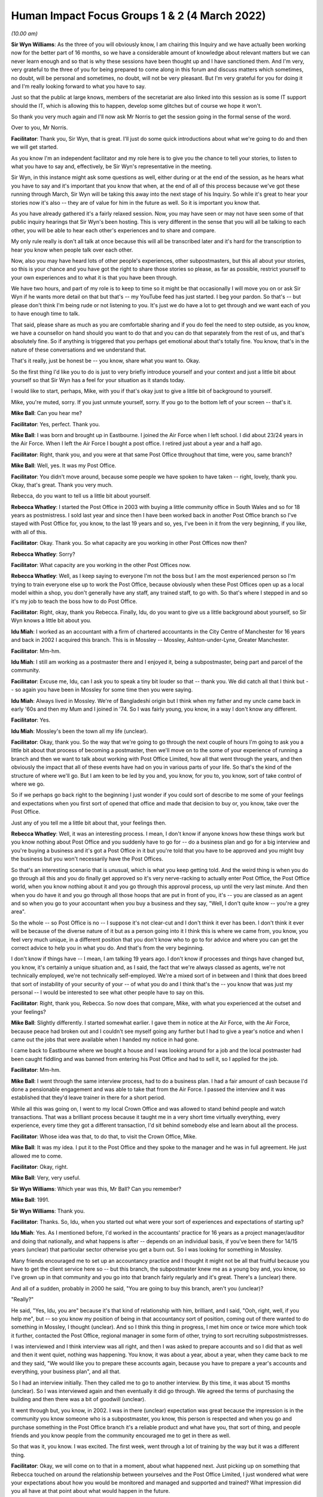 .. raw:: html

   <a id="hearing-link" href="https://www.postofficehorizoninquiry.org.uk/hearings/human-impact-focus-groups-1-2-4-march-2022">Official hearing page</a>

Human Impact Focus Groups 1 & 2 (4 March 2022)
==============================================

.. raw:: html

   <details id="hearing-meta" open>
        <summary>
            <span class="open">Hide video</span>
            <span class="closed">Show video</span>
        </summary>
   <iframe width="200" height="113" src="https://www.youtube-nocookie.com/embed/PXJViaIc03k?rel=0&modestbranding=1" title="Post Office Horizon IT Inquiry  Human Impact Focus Group Day 1 AM Live Stream (4 March 2022)" frameborder="0" allow="picture-in-picture; web-share" allowfullscreen></iframe>
   <iframe width="200" height="113" src="https://www.youtube-nocookie.com/embed/qV82Qhixlas?rel=0&modestbranding=1" title="Post Office Horizon IT Inquiry Human Impact Focus Group Day 1 PM Live Stream (4 March 2022) Redacted" frameborder="0" allow="picture-in-picture; web-share" allowfullscreen></iframe>
   </details>

*(10.00 am)*

**Sir Wyn Williams**: As the three of you will obviously know, I am chairing this Inquiry and we have actually been working now for the better part of 16 months, so we have a considerable amount of knowledge about relevant matters but we can never learn enough and so that is why these sessions have been thought up and I have sanctioned them.  And I'm very, very grateful to the three of you for being prepared to come along in this forum and discuss matters which sometimes, no doubt, will be personal and sometimes, no doubt, will not be very pleasant.  But I'm very grateful for you for doing it and I'm really looking forward to what you have to say.

Just so that the public at large knows, members of the secretariat are also linked into this session as is some IT support should the IT, which is allowing this to happen, develop some glitches but of course we hope it won't.

So thank you very much again and I'll now ask Mr Norris to get the session going in the formal sense of the word.

Over to you, Mr Norris.

**Facilitator**: Thank you, Sir Wyn, that is great.  I'll just do some quick introductions about what we're going to do and then we will get started.

As you know I'm an independent facilitator and my role here is to give you the chance to tell your stories, to listen to what you have to say and, effectively, be Sir Wyn's representative in the meeting.

Sir Wyn, in this instance might ask some questions as well, either during or at the end of the session, as he hears what you have to say and it's important that you know that when, at the end of all of this process because we've got these running through March, Sir Wyn will be taking this away into the next stage of his Inquiry.  So while it's great to hear your stories now it's also -- they are of value for him in the future as well.  So it is important you know that.

As you have already gathered it's a fairly relaxed session.  Now, you may have seen or may not have seen some of that public inquiry hearings that Sir Wyn's been hosting.  This is very different in the sense that you will all be talking to each other, you will be able to hear each other's experiences and to share and compare.

My only rule really is don't all talk at once because this will all be transcribed later and it's hard for the transcription to hear you know when people talk over each other.

Now, also you may have heard lots of other people's experiences, other subpostmasters, but this all about your stories, so this is your chance and you have got the right to share those stories so please, as far as possible, restrict yourself to your own experiences and to what it is that you have been through.

We have two hours, and part of my role is to keep to time so it might be that occasionally I will move you on or ask Sir Wyn if he wants more detail on that but that's -- my YouTube feed has just started. I beg your pardon.  So that's -- but please don't think I'm being rude or not listening to you.  It's just we do have a lot to get through and we want each of you to have enough time to talk.

That said, please share as much as you are comfortable sharing and if you do feel the need to step outside, as you know, we have a counsellor on hand should you want to do that and you can do that separately from the rest of us, and that's absolutely fine.  So if anything is triggered that you perhaps get emotional about that's totally fine.  You know, that's in the nature of these conversations and we understand that.

That's it really, just be honest be -- you know, share what you want to.  Okay.

So the first thing I'd like you to do is just to very briefly introduce yourself and your context and just a little bit about yourself so that Sir Wyn has a feel for your situation as it stands today.

I would like to start, perhaps, Mike, with you if that's okay just to give a little bit of background to yourself.

Mike, you're muted, sorry.  If you just unmute yourself, sorry.  If you go to the bottom left of your screen -- that's it.

**Mike Ball**: Can you hear me?

**Facilitator**: Yes, perfect.  Thank you.

**Mike Ball**: I was born and brought up in Eastbourne. I joined the Air Force when I left school.  I did about 23/24 years in the Air Force.  When I left the Air Force I bought a post office.  I retired just about a year and a half ago.

**Facilitator**: Right, thank you, and you were at that same Post Office throughout that time, were you, same branch?

**Mike Ball**: Well, yes.  It was my Post Office.

**Facilitator**: You didn't move around, because some people we have spoken to have taken -- right, lovely, thank you.  Okay, that's great.  Thank you very much.

Rebecca, do you want to tell us a little bit about yourself.

**Rebecca Whatley**: I started the Post Office in 2003 with buying a little community office in South Wales and so for 18 years as postmistress.  I sold last year and since then I have been worked back in another Post Office branch so I've stayed with Post Office for, you know, to the last 19 years and so, yes, I've been in it from the very beginning, if you like, with all of this.

**Facilitator**: Okay.  Thank you.  So what capacity are you working in other Post Offices now then?

**Rebecca Whatley**: Sorry?

**Facilitator**: What capacity are you working in the other Post Offices now.

**Rebecca Whatley**: Well, as I keep saying to everyone I'm not the boss but I am the most experienced person so I'm trying to train everyone else up to work the Post Office, because obviously when these Post Offices open up as a local model within a shop, you don't generally have any staff, any trained staff, to go with.  So that's where I stepped in and so it's my job to teach the boss how to do Post Office.

**Facilitator**: Right, okay, thank you Rebecca.  Finally, Idu, do you want to give us a little background about yourself, so Sir Wyn knows a little bit about you.

**Idu Miah**: I worked as an accountant with a firm of chartered accountants in the City Centre of Manchester for 16 years and back in 2002 I acquired this branch. This is in Mossley -- Mossley, Ashton-under-Lyne, Greater Manchester.

**Facilitator**: Mm-hm.

**Idu Miah**: I still am working as a postmaster there and I enjoyed it, being a subpostmaster, being part and parcel of the community.

**Facilitator**: Excuse me, Idu, can I ask you to speak a tiny bit louder so that -- thank you.  We did catch all that I think but -- so again you have been in Mossley for some time then you were saying.

**Idu Miah**: Always lived in Mossley.  We're of Bangladeshi origin but I think when my father and my uncle came back in early '60s and then my Mum and I joined in '74.  So I was fairly young, you know, in a way I don't know any different.

**Facilitator**: Yes.

**Idu Miah**: Mossley's been the town all my life (unclear).

**Facilitator**: Okay, thank you.  So the way that we're going to go through the next couple of hours I'm going to ask you a little bit about that process of becoming a postmaster, then we'll move on to the some of your experience of running a branch and then we want to talk about working with Post Office Limited, how all that went through the years, and then obviously the impact that all of these events have had on you in various parts of your life.  So that's the kind of the structure of where we'll go.  But I am keen to be led by you and, you know, for you to, you know, sort of take control of where we go.

So if we perhaps go back right to the beginning I just wonder if you could sort of describe to me some of your feelings and expectations when you first sort of opened that office and made that decision to buy or, you know, take over the Post Office.

Just any of you tell me a little bit about that, your feelings then.

**Rebecca Whatley**: Well, it was an interesting process. I mean, I don't know if anyone knows how these things work but you know nothing about Post Office and you suddenly have to go for -- do a business plan and go for a big interview and you're buying a business and it's got a Post Office in it but you're told that you have to be approved and you might buy the business but you won't necessarily have the Post Offices.

So that's an interesting scenario that is unusual, which is what you keep getting told.  And the weird thing is when you do go through all this and you do finally get approved so it's very nerve-racking to actually enter Post Office, the Post Office world, when you know nothing about it and you go through this approval process, up until the very last minute.  And then when you do have it and you go through all those hoops that are put in front of you, it's -- you are classed as an agent and so when you go to your accountant when you buy a business and they say, "Well, I don't quite know -- you're a grey area".

So the whole -- so Post Office is no -- I suppose it's not clear-cut and I don't think it ever has been.  I don't think it ever will be because of the diverse nature of it but as a person going into it I think this is where we came from, you know, you feel very much unique, in a different position that you don't know who to go to for advice and where you can get the correct advice to help you in what you do. And that's from the very beginning.

I don't know if things have -- I mean, I am talking 19 years ago.  I don't know if processes and things have changed but, you know, it's certainly a unique situation and, as I said, the fact that we're always classed as agents, we're not technically employed, we're not technically self-employed.  We're a mixed sort of in between and I think that does breed that sort of instability of your security of your -- of what you do and I think that's the -- you know that was just my personal -- I would be interested to see what other people have to say on this.

**Facilitator**: Right, thank you, Rebecca.  So now does that compare, Mike, with what you experienced at the outset and your feelings?

**Mike Ball**: Slightly differently.  I started somewhat earlier.  I gave them in notice at the Air Force, with the Air Force, because peace had broken out and I couldn't see myself going any further but I had to give a year's notice and when I came out the jobs that were available when I handed my notice in had gone.

I came back to Eastbourne where we bought a house and I was looking around for a job and the local postmaster had been caught fiddling and was banned from entering his Post Office and had to sell it, so I applied for the job.

**Facilitator**: Mm-hm.

**Mike Ball**: I went through the same interview process, had to do a business plan.  I had a fair amount of cash because I'd done a pensionable engagement and was able to take that from the Air Force.  I passed the interview and it was established that they'd leave trainer in there for a short period.

While all this was going on, I went to my local Crown Office and was allowed to stand behind people and watch transactions.  That was a brilliant process because it taught me in a very short time virtually everything, every experience, every time they got a different transaction, I'd sit behind somebody else and learn about all the process.

**Facilitator**: Whose idea was that, to do that, to visit the Crown Office, Mike.

**Mike Ball**: It was my idea.  I put it to the Post Office and they spoke to the manager and he was in full agreement.  He just allowed me to come.

**Facilitator**: Okay, right.

**Mike Ball**: Very, very useful.

**Sir Wyn Williams**: Which year was this, Mr Ball?  Can you remember?

**Mike Ball**: 1991.

**Sir Wyn Williams**: Thank you.

**Facilitator**: Thanks.  So, Idu, when you started out what were your sort of experiences and expectations of starting up?

**Idu Miah**: Yes.  As I mentioned before, I'd worked in the accountants' practice for 16 years as a project manager/auditor and doing that nationally, and what happens is after -- depends on an individual basis, if you've been there for 14/15 years (unclear) that particular sector otherwise you get a burn out.  So I was looking for something in Mossley.

Many friends encouraged me to set up an accountancy practice and I thought it might not be all that fruitful because you have to get the client service here so -- but this branch, the subpostmaster knew me as a young boy and, you know, so I've grown up in that community and you go into that branch fairly regularly and it's great.  There's a (unclear) there.

And all of a sudden, probably in 2000 he said, "You are going to buy this branch, aren't you (unclear)?

"Really?"

He said, "Yes, Idu, you are" because it's that kind of relationship with him, brilliant, and I said, "Ooh, right, well, if you help me", but -- so you know my position of being in that accountancy sort of position, coming out of there wanted to do something in Mossley, I thought (unclear).  And so I think this thing in progress, I met him once or twice more which took it further, contacted the Post Office, regional manager in some form of other, trying to sort recruiting subpostmistresses.

I was interviewed and I think interview was all right, and then I was asked to prepare accounts and so I did that as well and then it went quiet, nothing was happening.  You know, it was about a year, about a year, when they came back to me and they said, "We would like you to prepare these accounts again, because you have to prepare a year's accounts and everything, your business plan", and all that.

So I had an interview initially.  Then they called me to go to another interview.  By this time, it was about 15 months (unclear).  So I was interviewed again and then eventually it did go through.  We agreed the terms of purchasing the building and then there was a bit of goodwill (unclear).

It went through but, you know, in 2002.  I was in there (unclear) expectation was great because the impression is in the community you know someone who is a subpostmaster, you know, this person is respected and when you go and purchase something in the Post Office branch it's a reliable product and what have you, that sort of thing, and people friends and you know people from the community encouraged me to get in there as well.

So that was it, you know.  I was excited.  The first week, went through a lot of training by the way but it was a different thing.

**Facilitator**: Okay, we will come on to that in a moment, about what happened next.  Just picking up on something that Rebecca touched on around the relationship between yourselves and the Post Office Limited, I just wondered what were your expectations about how you would be monitored and managed and supported and trained?  What impression did you all have at that point about what would happen in the future.

**Idu Miah**: I think the -- I thought you would be supported to a reasonable extend but I found, I certainly found the sort of gap -- experienced a gap between myself and Post Office, the Post Office management.  For many years I didn't have a regional manager, a Post Office manager anyway, but that's later on, but I think to start with it was you've got a phone call from time to time and initially gone through some training but it wasn't -- it was bit more of like a dictatorial approach, "You will do this.  You will do that", that sort of thing.

**Facilitator**: Okay.  Can I move on to the others, if you want.  What were expectations of how, kind of, that process would work, of being managed, monitored, supported and so on.

Mike, what were your thoughts at that early stage.

**Mike Ball**: I was prepared for anything that came along. I was -- I did find it very hard during the first year.  I don't know exactly what the percentage was. I think it might have been 50 per cent but the Post Office actually kept 50 per cent of your wages for a year to buy the franchise.  So I was doing things like gardening on a Wednesday afternoon, on a Sunday, and stuff like that for people to make ends meet.  Had I not had a military pension I'd have given up.

The support from the trainers for the first I think it was a week or two was very good but after that there was virtually no backup.

**Facilitator**: Right, okay.

Rebecca, what was your impression of ...?

**Rebecca Whatley**: It was the same.  I mean, the initial hand over of the office, "Here is your trainer".  Had a trainer for two weeks, which was excellent.  I mean, obviously the issues, especially when you're in a community office and it's not a big mains office, you don't get all of the transactions every single day, and there's lots of things you won't even touch on.  So there's a limit to how much training, apart from your daily bog standard transactions that you can actually get through.  But, yes, that initial two weeks brilliant.

The fear of being left on your own: very real. That whole I mean, obviously, back then we were still doing pension books.  We had a lot of paperwork to do, and to do correctly.

Yes, you do feel very much alone because once that trainer leaves all you have is the help desk and I think all of us have been very clear on our feelings of how helpful the help desk actually was back then, and the fact that we had no-one to talk to direct.  We just had to speak to a help desk, hope that someone could help us, and if they couldn't we were of our own.

**Facilitator**: Okay.  Now, just before we move on to working and running the branch, Idu used the word "excited" as he was about to set out on this journey. In a word or phrase, how would you sum up how you felt about your work, yourself, and your expectations then?

**Rebecca Whatley**: What me and the Post Office?  Yes, I knew.  I'd never done it before and the way I looked at it, I thought, "Well, this is great.  I'll do something different".  I know how to deal with people. I've been in the hospitality industry from a very young age and so it was being part of a community and having a life where you're -- you know, people sort of, you know, sort of look to you as if, you know, you can help them.  And it's like Idu said, you don't go into Post Office to make a million.  You go in for, you know, looking for your own self and looking after people and being part of a community.  It's not a millionaire way.

**Facilitator**: Okay, yes.

Mike, finally, how were you sum up your feelings when you were starting out in a word or phrase?

**Mike Ball**: It was very hard.  I mean, back in the day there were no computers or anything.  You had to do everything manually.  I used to work regularly on balance day every week until midnight or beyond just balancing the books.

**Facilitator**: Yes.

**Mike Ball**: All the pension dockets, et cetera, et cetera, et cetera.

**Facilitator**: Okay.

**Mr Whittam**: It was -- I mean, I did enjoy working with the public.  That was the good side.  Post Office, not so much.

**Facilitator**: Right, okay.  Let's keep on that theme then of running the branch.  Working with the public.

What else did you enjoy about that role, throughout the time that you have been involved, not just the beginning, what have you liked about running the branch?

**Rebecca Whatley**: It's different.  Every day is totally different.  You know, you can never say one day is the same as the next, yes.  You will see the same people but it's -- you know, I do like to learn and if you want to know the ins and outs of how everything works -- you know, Post Office, they're -- I would never say it's boring because there's always something you can learn and -- if you want to.  That's blindingly apparent by lots -- when you visit others. It is what you want to get out of it.

But, yes, I think it's a personal thing. I think some people are better suited to it than others and it does depend on your disposition and where you place your values, and if you place your values within people and services, that's what you're doing.  You are providing a service and I think that's why we will tend to disagree between ourselves and :abbr:`POL (Post Office Limited)` because we provide a service that others necessarily can't, and it's -- we don't -- the time that it takes, it's a lot of time.  We don't get paid for every minute of every hour we're there.  We have a lot -- we do a lot of extra.

You don't see when we pop over the road to check on a customer that hasn't been in.  You don't see all the extras that we take on board, and that's not paid for, and there's a huge gap between, you know, pay, expectations, and what we deliver and what we have to deal with that goes on in the background.

So, yeah, as I said, it's an interesting mix and you learn a lot along the way.

**Facilitator**: Right, thank you.  So how does that match, Idu, with the things you have liked about running the branch over the years?

**Idu Miah**: Yeah, I think I certainly didn't expect to earn a great deal of money.  That was like -- it was in the past.  I knew that.  But the biggest thing for me was that it was working for and with the community. That's what I did.  That's what it is.

It's simple term, nice, you know, easily said but it's a massive package there.  You know, many branches are like that obviously throughout the country but I like to think this particular branch I'm involved with it's a community office.  It's part and parcel of the community.  People don't just walk past the branch, there are a lot who will not, you know, just walk past and not, you know, they will not, you know, sort of just go past they will either come in or push the door and say hello or wave and what have you, that sort of thing.

But, you know, throughout the day, every single day, people come in to talk to you as well as maybe (unclear) conversation, connecting up with us, I had a small team and myself when I'm there, in terms of one-to-one.  That's the biggest reward, the biggest satisfaction I got and I get, this being with the community all the time.

You know, right from the beginning that is how it's been but it's taught me a great, great lesson this.  This Covid period, my God, we have lived it through, you know, through this period, lived their life, my life, friends', customers' life experience, which is why I listen.  And you have to listen and I don't mean that's in a negative way.  You have to listen because we -- out only motive it comes out sometimes, you know, sometimes it comes out quite quicker because then, you know, there's a serious situation one is involved with, maybe with others it takes time, something has to prompt it, but my God we've gone through, we lived through all this?

Thank God.  We have had the problem, we had the Covid situation.  In fact, I haven't but my staff have (unclear) have had Covid but I've managed to keep the branch open throughout and normal hours, thank God.

You know, apart from providing the Post Office, you know, regular service it's about being there. It's about sharing.  It's about, you know -- and even my personal own circumstances, you share that as well, don't you, whether it's sort of a very difficult situation.  Now we enjoy talking to people and that's how it is.  That's how it is.  It's not about earning money.

Sometimes I end up giving people, in an informal way, advice totally outside the remit of the Post Office services.

**Facilitator**: Yes.

**Idu Miah**: You have to be careful, obviously, you have to be professional about it but that's what you do when you're part and parcel of the community.  In that wider area, if I don't know someone by name I will know them by appearance.

**Rebecca Whatley**: Yes.

**Idu Miah**: It's that sort of close contact and close community.  To be honest, on many occasions I think this is the wider family.  This is the wider family. That's how close you are.  People, sometime when they talk about their personal family sort of situation they break down and so you open the door and you come out and you hug them.

You know, on many occasions what we're doing, I keep a box of Celebrations or sweets or something -- children, my God they're absolutely (unclear).  They come in.  On one side of my office, on one wall, I've got these toys, children's toys.  The three things I specialise in, I like to think, toys, gifts and greeting cards.  When children come in they go wow, and they know what they want, you know, and so they talk to me, talk to their parents, and then the parents talk to me about what they want.  You join in a conversation and you give them chockies and what have you, so it's a brilliant connection with the community.

**Facilitator**: Thank you, yes.  It sounds like you have a lot in common in that sense of your role then, that things at rewarding and enjoyable.

So, Mike, I wonder if you could move on to some of the things about running a branch that you like less.  You know the harder things that you mentioned. Do you want to just expand a bit more on that for us.

**Sir Wyn Williams**: Mr Norris, before Mr Ball does that there's just one detail I want to make clear.  I take it from what you've said, Mr Miah and Ms Whatley, that Horizon was in the branch when you first bought it.

**Rebecca Whatley**: Yes.

**Sir Wyn Williams**: Is that correct?

**Rebecca Whatley**: That is.

**Sir Wyn Williams**: Whereas that wouldn't have been the case with you, Mr Ball, in 1991 so I would like you to tell me just a little bit about how the transition to Horizon took place in your branch, if you would.

**Mike Ball**: Okay.  Yes, when I bought the Post Office and started to run it, there was nothing at all and I was working -- as things got busier, I was working longer and longer hours so I bought a private computer system that dealt with the Post Office.  It was approved by the Post Office, but half-heartedly.  But it was more basic but similar to Horizon, and I ran that for several years until Horizon came in.  At first Horizon was quite good but I mean, over the years I have had sums of money go missing.

**Sir Wyn Williams**: Well, before we get to that, I'm sure Mr Norris will deal with that with you, if you could just tell me your view about how, if at all, you were given appropriate training when Horizon was introduced and things like that right at the beginning.

**Mike Ball**: It was a very short period.  They came and installed it and a trainer came in for a couple of days.

**Sir Wyn Williams**: Fine, okay.

**Mike Ball**: It was all staff we dealt with and it was, as I said, similar to the system that I bought to speed things up.

**Sir Wyn Williams**: All right.  Sorry, Mr Norris.  Back to you again but I just wanted to get those details.

**Facilitator**: You don't have to apologise.

Right, so to Rebecca and Idu, just to pick up on some of these themes around what you've not liked or what had been difficult, do you want to just build on some of the things that Mike was saying there and tell us some of your less positive experiences.

**Idu Miah**: Well, as it's been said already, I'd received plenty of training as well at the beginning, the first fortnight (unclear).

**Facilitator**: That was training in general administration of the Post Office, was it?

**Idu Miah**: That's right and also how to manage Horizon in that situation.  The first week was fine.  I stood behind the two ladies I'd inherited that worked there for quite some time before I got in.  I actually watched the first week and then --

**Facilitator**: Sorry, can you just speak -- do you mind just speaking up a little.  Your voice fades occasionally.

**Idu Miah**: So I watched my staff doing the transaction as they worked and then the trainer wanted me to carry on working as well so I did that as well.  The first week went well, you know, that's how it went, and the second week.

Towards the end of the second week I think the trainer had left by Wednesday or Thursday, finished, and I think on a -- I can't remember, on a Thursday or a Friday there was a bit of a difficulty at the end of the day in the balance.  It was out by £1,400, and the two mature ladies, I'd known them for years, you know, and they were spending a lot of time, we were in there after, you know, we closed the office.  We went through everything.  We didn't know what it was.

We just -- and I got fed up eventually.  Even that first incident I got fed up.  I said, "Look, leave it".  I knew the balancing was coming up (unclear) and then it was declared.  It was balanced centrally.  So we declared and declared centrally. That means I didn't pay it then.  Then I didn't make good, so you have that opportunity to pay up later on.

So that was that.  That was the first one.

**Facilitator**: So how would you sum up, just briefly, how well prepared you felt at the end of that first training phase?  How well prepared did you feel to run that branch?

**Idu Miah**: That really hit me because I thought there's plenty of training, I understood a lot, not that I was sort of -- obviously, you know, in terms of facts and figures, you know, that's what I do, that's my profession, and I didn't think there was anything that complicated anywhere and the two ladies were massively experienced in these things.  One of them had a post office branch in Danesly(?), in Hyde, which is where the other branch is, but then she had -- she did say other things which sort of indicated that there were -- she had experienced problems in her branch with the Horizon System.

**Facilitator**: So was this right at the beginning in the first sort of fortnight or very early period?  Right, okay, thank you.

So move on to you, Rebecca, briefly then how well prepared did you feel in terms of running the accounts, running Horizon, the financial side, when you were setting up?

**Rebecca Whatley**: Yeah, I mean, as you say I think, yes, if you have a background and you have some experience in accounting, then you know definitely you feel happier doing that.  If that's not your background then it's going to be a real struggle.  Yes, you are prepared to a degree but then you have to remember that within Post Office we have a weekly balance and a monthly balance and of course back then we had a lot more paperwork to get through.

So it's all good and well having two weeks of training but actually when you come up to that first monthly balance it's a big thing and like, you know, they used to keep the help desk telephone line open specifically on a Wednesday night for us to -- because they knew that was when we would have issues.  The problem is you're on hold for at least half-an-hour or more and you'll carry on and you're tearing your hair out.

The stress -- it's very stressful and I don't think that is appreciated.  (a) It's stressful when you have an issue and it's in branch.  (b) It's stressful when you have an issue and you're balancing. You know, it's -- when you have only got a help desk to ring, you know, you can't get all the answers when you want them.  Sometimes you don't the answers at all and you're just told, "Look, you know, if it's not there, you have got to put it in.  It's, you know, if it's a loss in the office you have got to make good".

**Facilitator**: Can I just ask you then, we'll come on to the helpline in a moment.  You say it's a big thing was how you described it when you're preparing to do that.

Obviously, Sir Wyn and I have never run a post office branch.  Can you just sort of describe to us how that feels, that sort of -- internally, how that feels when you're about to do that balancing and end of the periods and so on.

**Rebecca Whatley**: Well, you know, if you run a tight office so you balance every day, you do your cash declaration and every day you do it correctly and it's going okay then, you know, come to the monthly there shouldn't be any nasty surprises.  Nothing should be a huge -- there shouldn't be any issues.

But you always, always have -- when you have to pull everything out the safe and count everything you're always on the look out for some anomaly and when you have done it all and you're like, "Oh, this is great.  No, this is really good.  I'm feeling good about this", and then suddenly you print your balance snapshot and it's no, there's an issue, you are then thrown into turmoil because you're like where am I going to start looking for this?

Obviously, you know, we now have training on everything.  We didn't have backup training on anything back then.  We were lucky if we had the occasional training meeting that was put together, some by :abbr:`POL (Post Office Limited)`, most of the time by the Federation, and I would attend every single one of those because we didn't have anything else.

**Facilitator**: Your balance snapshot, that's your printout from Horizon, is it?  Your (unclear: multiple speakers).

**Rebecca Whatley**: Yes, we do the balance snapshots before we balance.  That shows up any gains, losses, any anomalies within stamps.

**Facilitator**: Thank you, right.

So come to you, Mike, for a sec then. Obviously, you had your own IT system that you'd introduced.  So when you came to that transition into Horizon, how well prepared did you feel in those early days of running Horizon?  I know you'd been to the Crown Office and so on, but just tell us a little bit about how your experiences were?

**Mike Ball**: Well, initially, it was quite good but there were niggling things that would happen, just like the other two said.  You'd be down a couple of hundred quid.  If that happens every week, you think oh God not again but you just have to keep putting it in.

**Facilitator**: So you were putting it in and the others mentioned similar sorts of things.  How well did you -- how well prepared did you feel to sort of handle it when that sort of came up?  How did you decide that you had to put it in or what your options were, you know, in those very early days of Horizon for you?

**Mike Ball**: I didn't just give up.  I spent a lot of time searching transactions, going over the figures again and again.  If I couldn't -- occasionally, I'd find out a fault and recover the money but when you didn't, you know, you can't go beyond 1.00 in the morning or something.  You have just got to give it up and put the money in.

**Facilitator**: How soon into your experience of Horizon were these discrepancies arising, Mike?

**Mike Ball**: That was fairly early.  I have to say, I actually caught two members of staff in the early days thieving and it's impossible to know whether some of those losses were theft.  Obviously, I got rid of them the moment that I actually caught them but it's very difficult to know whether the problem was with Horizon or that.

**Facilitator**: Okay.  So let's take yourselves back to when you first started spotting discrepancies and shortfalls, aside from the theft, obviously, to all of you, how well did you -- supported did you feel from Post Office Limited in terms of resolving those issues?

**Rebecca Whatley**: No support.  You were up, you were down, you were on your own.  You know, they don't know how to look for it; we don't know how to look for it. That was the -- you know, "It's your office.  If it's not there, it's not there.  You must have done something".  There's only certain -- back then they certainly didn't delve into the historic transaction side of things.  I know they do now but back then they didn't.  It's just a case of, "No, you're on your own".

**Facilitator**: For you personally, Rebecca, how frequently were those discrepancies arising?

**Rebecca Whatley**: Luckily I didn't have any -- my issue was never clouded by staff because I was a single position office so just me.  So it was -- for me, as I said, I feel guilty, if you like, as opposed to others.  Mine certainly didn't run into tens of thousands but, yes, over 18 years if you add it all up you are talking thousands because the little amounts and it's silly things like you can be a £100 loss on one night and £100 gain the following morning and you can't -- you're looking at it, there's no reason, so you put it in but then it's showing it's over.  And there is no reason for it.  You have gone through everything.  There was always just little anomalies that couldn't be explained and you always blame yourself.

And it's only when something then comes out you go, "Oh, I thought it was just me", and it's only now that it comes out that actually we look back and go, "Oh, so it wasn't just me then".  These things I couldn't explain.  These things I couldn't tell you why they've happened.  I couldn't, you know, go back myself and do the digging in the computer system because I didn't know anything about it.  I don't know where to start looking, do I?  It's up for them for the forensic team to go through all that.  We don't know.

So, yeah, you're talking little losses but you put them in and, yeah, if you add them up they do add up.

**Facilitator**: How many of your balancing and trading periods would be affected by a discrepancy?

**Rebecca Whatley**: There's always been discrepancies.  Very rarely would you ever balance bang on.  That would -- (unclear: multiple speakers).

**Facilitator**: How often were you personally settling them with cash of cheque or however?

**Rebecca Whatley**: Yes, you would -- I mean, there was never a weekly balance that went by that balanced bang on, so your monthly balance would be, that would have been the big one and you would be like, "Right, okay, fingers crossed now, this is going to be okay", and you know as I said I feel lucky in the fact that mine you're only ever talking sort of hundreds of pounds. You're not talking thousands of pounds.  But it's still your money that you have to put in and there's no way for you to prove any other way.

**Facilitator**: Thank you.

Idu, how does this compare with your sort of early experiences of Horizon and how you would react and so on.

**Idu Miah**: Just a few words on the balancing issues. Weekly balancing, which you know are called BPs, we did them just to make sure everything was running, you know, at a reasonable level or if there was a problem then it would highlight, the weekly balances, but even on weekly balances I regularly found £200 or £300 shortage.

Now, in terms of managing staff and who they were I had no problem because these two ladies, well known in the community, and they have been in business, they are trusted and what have you, and they were there before me.  So -- plus you are taught as a subpostmaster as to how to control your money, the counters, each counter.  So there are controls you can use to put controls in place and so, you know, it makes sure every night is balanced, so there are those procedures.  So that's fine.

But nevertheless, you know, every month, once or twice a month, you'd come across £200, £300 or £400 shortage.  There's no reason.  And you always thought, I always thought, "Oh my God (unclear) mistake.  Have I done something?"

It really gets you thinking in a negative way and it shouldn't be like that.  Many times I thought, "Have I been too tired?  Have I done something?"  That is so bad.  That is so bad, and I've managed, you know, millions and millions of pounds in terms of figures for businesses for about 16 years.  If something didn't balance, even out by a penny, I would know exactly how to get it balanced.

But in my little business there you think, "What's happening here?  There's no explanation, there's nothing".  There's something called the Excel spreadsheet I use say for stock, for example, for stamps, say 1p stamp.  I can go back several months and I can say that month I declared so much, so when the system comes up and saying there's a sort of shortage of so many hundreds in cash or stock you go back to my records and I check line by line my entries to see if there were significant or material differences: no.

And this is what really got to me -- and monthly balances, by the way, were a nightmare because the system, the whole Horizon System network, is a terrible, weak system, because the helpline, they got -- it got clogged up.  You could be waiting for an hour or so and then -- and then, yeah, this was going to sound negative, and then the answers you got or the answer you got at the other end, from the person answering the phone, you know, it's just not appropriate, not really helpful.

And then if you were unlucky to have to ring again, the second time you got a different answer.

**Rebecca Whatley**: That was a classic.

**Idu Miah**: That's the kind of situation we've been faced with.  Monthly balances were always a nightmare and then you can guarantee that every time it was going to be short.

**Facilitator**: Just briefly, just interested, how much sort of time do you all think you had to dedicate each week or each balancing period to sort it out.  Just give me a sort of number of hours you thought you were spending to -- (unclear: multiple speakers).

**Idu Miah**: In our house, you know, in the morning I wake up, washing and brushing up, but before that you turn the tap on water.  How much water you spend there is no limit.  You just spend -- sometimes if there was a mirror here, in front of me over there, me looking at the mirror, "Have I got something on my face", but the tap is running, you don't care.  And this is the -- and I'm using that analogy for time.  There's absolutely no limit on the length of time I have spent in my office.

**Facilitator**: Right, okay.

So, Mike, you are hearing these memories of how it was at the start and so on.  Do you want to tell me a little bit about the support that you feel you had or could access from :abbr:`POL (Post Office Limited)` when things were looking awry?

**Idu Miah**: I could say a few things on that.

**Facilitator**: Can I just go over to Mike.  I'll come back to you in a minute, Idu.

**Mike Ball**: (unclear: multiple speakers) -- you had to wait a long time.  I didn't bother mentioning it to the Post Office when I lost a small amount and by a small amount I mean 100/200 quid.  On one occasion I lost 15,000.  That was a fair blow.

**Facilitator**: When would that have been, mike, just to pin that in time?

**Mike Ball**: Ten years.

**Facilitator**: Ten years ago?

**Mike Ball**: Mmm.

**Facilitator**: So clearly that's colossal amount of money.

**Mike Ball**: While we're on Horizon, one of the things that kept coming up was that they did overnight upgrades, just like your iPhone.  You plug it in and they change something in the system and nearly every time the Post Office did an upgrade, something else entirely unrelated was affected.  But because the Post Office wouldn't pay Fujitsu to do a test on the upgrade, they didn't know about it until it hit us on the shopfloor.

**Facilitator**: So on the day-to-day basis going back there, how did a postmaster find out about an upgrade was about to or had happened?

**Mike Ball**: They'd warn you that -- although why I don't know -- they warn you that you must leave your computers switched on this night because an upgrade was being carried out.  But you left them on 24/7 anyway.

**Rebecca Whatley**: Yes.

**Mike Ball**: So it was a bit irrelevant to tell you.  But I do know that every time they did an upgrade something -- it would be completely unrelated to what they'd done would be affected, but they didn't know about it.

**Facilitator**: So how did you know?  How did you spot that effect?

**Mike Ball**: Well, it was random things.  It perhaps wouldn't let you sell a stamp.  It could be anything. And until you came in, switched it on, and tried to use it that morning you wouldn't know there was a fault.  So you'd ring up and they say, "Oh, yeah, we know about that.  We're working on it.  We've had 47 calls this morning already", and it's 8.05.

**Facilitator**: Right, okay.

Rebecca, I think you are making nodding noises, if you know what I mean.  Tell me if that chimes with what your experiences were.

**Rebecca Whatley**: Oh yeah, totally, you'd come in and you know there's going to be an upgrade, and then you'd just be looking at the systems going, "Okay, what's changed?  What's moved?"

Sometimes it would just be icons that had moved, icons that are added, icon's removed, and those are the things, but you are just, you know, preparing yourself then, the PIN pad would fail because you would have to then reboot that.  There was all these things that to be rebooted.

Back then we had all of the information stored to the tower.  They then ended up changing that and not storing the information in branch.  It would then be sent centrally.  Now, that had an impact.  I don't know if that was obviously a relevant issue within a lot of balancing.  I don't know why but there was certainly around the time that we stopped storing the info on the towers and everything sent in centrally it was meant to be quicker but we certainly had slightly more issues then in branch.

As you say, we can't -- and we don't write the computer systems, we just have to work with them.  We weren't even involved in the creation of them, even though we work in the branch, in the office.  So we were just -- we are just there, we do what we're told, and we press the buttons, and if it doesn't work it's our fault.

**Facilitator**: One thing I would like to be a bit clearer on so I can understand it: was there any structured communication around the purpose of those updates or the duration of them or fixing them if they appeared to go wrong?

**Mike Ball**: None at all.

**Facilitator**: So the first you found out was ringing up in the morning and finding out that 47 people had already rung?

**Mike Ball**: You'd upgrade and you'd think, "Oh God, what's going wrong tomorrow morning?"  So then you'd get in, something wouldn't work, so you'd ring the helpline and them and, as I said, you could be 47th in the queue and it's 8.05. (unclear: multiple speakers)

**Facilitator**: Were there any manuals or manual updates or anything like that, printed information at all?

**Rebecca Whatley**: We would have a memo view come through. We would print that off and it would just tell us what's going on and -- but, as you said, we had a lot of issues within whenever we had upgrades with blue screening.  So our computers would just freeze and what we had issues with and what we never knew, we didn't get the answers, when we were in the middle of a transaction, if we -- someone was taking cash out or paying cash in, when we were in the middle of it and the computer went down, what happens?  Has that transaction gone through or hasn't it?

That was the worst time when we were on the phone to the help desk.  Because it's, you know, a software failure, there's nothing we can do and we don't know and that was -- we always queried whether losses were due to that, because we didn't know.

**Mike Ball**: Exactly.  If you handed out £150 to a pensioner and it fails at that point, then you are going to be £150 down.

**Rebecca Whatley**: But if you ring help desk they would say if it was in a stack then it's gone through.  And we said, "Okay, but should the -- if it's in a stack and you are telling me it's gone through, I thought I had to fast cash it and it had to be off the screen for it to have gone through".  We always queried that process and we were always told the same, like you said, Mike, it's gone through.

**Facilitator**: So again just to be clear there are times where you would have a discrepancy and you would make up the cash yourselves, the shortfall yourself.

Would you also be ringing the helpline on all those occasions, some of those occasions?  What generally was your practice?

So, Idu, do you want to just describe to me, Idu, what you did when there were shortfalls.

**Idu Miah**: Can I just mention something very briefly. Post Office has always told us that keep the terminals on overnight but then I thought what a strange thing to say because they're always on.  You cannot switch them off, so -- and then they did the (unclear) but then we were always reminded keep them on.

Now, in terms of communication and I'm going to sort of say a few words here, in terms of communications with Post Office and certain sections of the Post Office, the management team, if I can call it that, it's absolutely poor, still is, even now, you know, because -- you know, they call, Rebecca's mentioned it, the memo view you get, it is like a memo that comes and you read it, products and so on, instructions or training and what have you, that's fine, but you cannot, you as a branch manager, subpostmaster/mistress, you cannot send them an email.

It's only over the last three or four years the area managers have said, "Oh, you can send me an email.  Give me a call", but you try and do that and you try and get an answer.  It's so difficult.

You know even up to now the communication is so poor, I just don't understand how they think, you know, the person in the business is going to be supported and is going to do a reasonable level of business to keep it afloat.  I just don't understand it.  It's just so non-business-like and unprofessional.

Now, during balance times, you know, it put me off the fact that when you phoned them early evening or maybe 6.00 or something like that, over the years, it put me off because when you phone them you're waiting, you're waiting, you're waiting, you're waiting for a long time and, you know, on many occasions you give up.  You leave it.  You cannot get through.

The previous Horizon System, the balance procedure, the balancing procedure, was so difficult, it took so long, it went round the loop for so long it was -- once it crashed on me and I lost £10,000 just like that, there was no explanation, and I had been (unclear) and what have you.

But the communication, I'm afraid, is extremely -- has been extremely difficult.  When I got through, my two ladies, the employees, have always encouraged me, pushed me, to report these losses and the losses I'm talking about over £1,000 or maybe (unclear) because lower level, at lower levels £300, £400, £500 I always paid it in.  I was in a fortunate -- financially, in a fortunate situation. My wife used to be a school teacher.  I was earning money from City Centre and then various other, I think one or two other (unclear) I was reasonably comfortable and I just paid it in.

But I thought it was just me and I didn't want to -- see, the other thing that used to scare me and this is reality, whether it is stupidity or not it's up to people.  I always thought I had regular losses in the office and if that got out in the community -- people know Idu's managing this branch.  Idu's the subpostmaster and there's money missing.  If that got out there in the community it just would have not have been helpful at all.

I became a councillor, Tameside councillor, back in 2011.  Before that, I wasn't a councillor but I was heavily involved, enjoyed it, it was (unclear), enjoyed it, involved with a lot of community, sort of, you know, activity and what have you, still do.  But it really scares me to think if people got it their head that there's money going from this Post Office, how would that have been read, because there are all sorts of people out there in the community.  There are people who are, you know, who would readily have a negative attitude because of differences, political differences and what have you because I subscribe to a particular party and they know me.

So that was always scary.  So, you know, I stood the losses and made it good throughout this 17/18 years.

**Facilitator**: Okay.  So can I just play that back to all three of you then, just to check that we've understood you right.  There are a number of losses which you would just make up and never report to the hotline; is that fair?

**Rebecca Whatley**: Yes.

**Facilitator**: So when did you decide when to call the hotline?  How did you decide -- the helpline, I should say, and I think you've made already some comments about the kind of response you got but I'd like to get a bit more detail, if you like, on some of those -- the responses.

So, Rebecca, can I start with you where you, let's say you had to -- how did you decide when to call and what happened when you did?

**Rebecca Whatley**: Well, as I said, mine were very small compared to others that I've heard and I've spoken to but yeah for me if it was £100 it was like whoa, now how?  If it was in that sort of realm I'd be looking and I don't know how on earth this has gone.  That would be a prompt, if you like, to ring.

Everything else -- as I said, you blame yourself and, yes, there is exactly what Idu said, you are respected and you are trusted in your community.  If they were to think that you couldn't run your business, which is you know what the Post Office is, then, yeah, you don't want that getting out there because you know they're like, "Well, that's very poor, isn't it.  I thought they were better than that".  And, you know, it's a -- because this is a personal thing and, as I said, with my office it was just me, so it is a personal thing.

And, yeah, you certainly don't want to admit that.  So it's only when it sort of hit -- anything more than and you would think well, I've got to -- and you would have to take it from your own personal money to make that right and, as you said, once you rung the help desk once over that sort of situation and the sort of response you get it puts you off doing it again, because you're like, "Look, they're going to tell me the same thing.  It's pointless going through it", and being on hold, like you say, for a half hour to an hour.  I haven't got the time of day to waste on that.

**Facilitator**: Thank you.  So, Mike, when would you be calling the help desk.

**Mike Ball**: When the 15K went missing.

**Facilitator**: Tell us about the experience you had then taking us back to that call, if you like, or calls.

**Mike Ball**: I couldn't believe it.  They sent an audit team in that Friday I think and it just wasn't there.

**Facilitator**: So that was something that simply emerged on your trading period printouts, was it, at the end of that period?

**Mike Ball**: Yes.  Pushed the button, balance, minus 15.

**Facilitator**: So what was your initial action?

**Mike Ball**: I rechecked everything several times.

**Facilitator**: And then you contacted ...?

**Mike Ball**: My local -- I had an area manager at that time so I told him as well.

**Facilitator**: Okay.  How did you feel inside at that point, you know, when you were talking to that area manager?

**Mike Ball**: Absolutely gutted.  I just couldn't believe it.  It's just a chunk, isn't it?  You know, it's not a small thing.  I mean, I did have another fairly horrendous thing happen to me with Horizon. Obviously, you might not know anything about Horizon but there are some things that you can pay using a card.  For example, premium bonds.  I had quite a lot of people come in and they'd buy 20, 30, even 50,000 on a card in premium bonds and you'd have to wait for the bank to authorise it but it would go through.

Then one day some chap wanted I think he was paying in 40,000 and it was a post office account, a savings account, and I said, well, I would think you'd be able to pay with a card.  You certainly can with premium bonds.  So he put it in and it wouldn't work and Horizon wouldn't let you out of it except by saying transaction paid.  So when all this was finished it obviously hadn't taken the money. I reversed it, and I phoned up the Post Office and told them about it and they said, "No problem, we'll deal with that".  Only they forgot, so at the end of the month I was 40,000 down and I spoke again to the same chap who was dealing with it and he was able to get to the money back out of this chap's account and reinstate it to the Post Office, and he did apologise for the oversight.

But for nearly a month I was £40,000 down and had that chap been dishonest, the one who put the money in his account, he could have drawn it all out. That was a bit worrying.

**Facilitator**: So when you said you called the Post Office, who specifically were you talking to to resolve that?

**Mike Ball**: I called the helpline initially and they put me on to the people who reverse transactions.

**Rebecca Whatley**: Chesterfield.

**Mike Ball**: Yes.

**Sir Wyn Williams**: And approximately when was this, Mr Ball?

**Mike Ball**: Probably about 12 years ago.

**Sir Wyn Williams**: So the large shortfall of about 15,000 and this incident that you're describing, if I said that they both occurred in the period around about, say to give it a reasonable range, 2008 to 2012; is that it?

**Mike Ball**: Yeah.

**Sir Wyn Williams**: I ask that deliberately because I wondered whether at that time it was Legacy Horizon as we've called it in some of the papers or Horizon Online that you were operating.  Can you remember?

**Mike Ball**: I didn't know there were two different kinds.

**Sir Wyn Williams**: Right, fine.  That's fine.  As it happens I do but there we are.

**Facilitator**: So we've --

**Sir Wyn Williams**: Sorry, just one last thing and then I promise I'll be quiet.  The 15,000 discrepancy, how was that ultimately resolved, Mr Ball?

**Mike Ball**: From me.

**Sir Wyn Williams**: You paid it?

**Mike Ball**: Yes.

**Sir Wyn Williams**: Right, okay.

**Facilitator**: Tell us about how you came to settle that yourself then.  What communications happened before you made that choice?

**Mike Ball**: When they did the audit it was down, it had to be put right.

**Facilitator**: What were the alternatives?

**Mike Ball**: None.

**Facilitator**: Okay.  Did they give you any choices about or any advice or support around that process?

**Mike Ball**: No, no, I got called up to London for an interview about what had happened by a senior lady in the Post Office and she said she'd looked at it in great depth and she couldn't find anything.  So that's how it's left.

**Facilitator**: Okay.  Do you have any questions about these processes that we've talked through, Sir Wyn, before we move on?

**Sir Wyn Williams**: I think I would like to ask Mr Miah how his £10,000 was resolved.  Did you do the same Mr Miah?  Did you pay the 10,000?

**Idu Miah**: Yes, I had to pay it but it took a long time because I was suspended.

**Sir Wyn Williams**: So you were suspended.  Were you also suspended, Mr Ball?

**Mike Ball**: No.

**Sir Wyn Williams**: No.  All right.  And I'm assuming, but please correct me if I'm wrong, neither of you were prosecuted over it?

**Mike Ball**: No.  I did the right thing in reporting it to the right people at the right time, so that's just how it was.

**Sir Wyn Williams**: Yes, all right.  Thanks, thanks Mr Norris, thank you.

**Facilitator**: Thank you.  So that suspension, Idu, tell us a bit about that and how -- how it happened and how it felt at the time, just so the others can hear your experience.

**Idu Miah**: Oh my God, it's almost like killing a person really because the day it happened when the auditors came to go through that process it was -- I was crying in the back office, and it was so embarrassing, I was embarrassed with myself, I was crying.  The two members of staff who were actually working the counter (unclear) --

**Facilitator**: Sorry, do you mind speaking slightly --

*(unclear: multiple speakers)*

**Idu Miah**: Yeah, I was in the back office with the auditors, and when they phoned Post Office and they were being instructed, the auditors were instructed to inform me what was going to happen, you know and, you know, I was being suspended there and then.  I was told to phone -- I was also given contact numbers for some postmasters mistresses whose actually become involved to manage your office (unclear) until your suspension is (unclear).

I was having to go through all that.  It took maybe an hour and a half the whole -- but it was hell. It was hell.  It was not -- it was not manageable, but then you have no choice.  You have to go through it.

I never thought in my life I would face a situation like that but it was really, really horrible.  I'd never cried over any situation in my life.  Maybe -- well, must have done when I was a child with my parents for not giving me the toy I wanted, I remember that on one occasion, but as an adult doing the things you do in the world, you know, for your work responsibilities and what have you, you just get on.  But managing this Post Office and getting into that situation was a different, different thing and I certainly don't want to go through it again.

**Facilitator**: So what were the conversations and communications that happened that led you to pay off the 10,000?

**Idu Miah**: After the suspension, because the loss had occurred, you know, during that period of three months' period they had investigated, that's what I was advised, they'd investigated and couldn't see anything.  And, yeah, the fact is the flipping thing had crashed.  You know, they wouldn't discuss that in detail, when it crashes what happens.  I kept asking about that.  There were no problems apparently.  It had been looked into and everything was right, and I had to pay it over, I think it was over a year or 18 months.

**Facilitator**: When was this sorry?

**Idu Miah**: This is back in 2013.

I just want to add something about communication.  I meant to mention it before.  When I'd incurred losses of up to anything from £1,500 to maybe £2,000 or £3,000 you couldn't just pay it.  You know there's a limit as to how much you could make good, you know.  So you had to report it and, you know, my staff team they kept saying, "You've got to report it.  If you don't report it then they don't know", so you know -- so when I decided, when I did phone the support team on many occasions I asked for them to send people to come and investigate see, you know, what the problem was.

Do you know, after lengthy discussions they would pass me on to their audit team, it happen so many times, and the person at the other end, an auditor of some sort, said who is it?  How many people have you got working, yourself, this, that and the other, and he said are they good.  They try and direct the whole thing towards a member of staff, because the phrase they've used so many times is "the person who you trust the most usually does steal it".  That's what they used to say.  That was so annoying, so hurtful and they -- that's it, that's it.

**Facilitator**: So if you were to put into one sentence, Idu, how it was to work with the Post Office Limited when there was a shortfall, how would you sum up in one sentence how it felt or how they behaved?

**Idu Miah**: I just thought they were cheating, they were stealing money from me and not being concerned about it.

**Facilitator**: Thank you.

The same question to you, Mike, if you were to put that -- (unclear: multiple speakers)

**Mike Ball**: The other day when we had this preliminary chat, if you have got 750 postmasters who have lost £30,000 over the years, that is £21 million.  You have got a system that does accounting for you.  Why didn't the Post Office know that they were £21 million up or more?

**Facilitator**: Mm-hm.  So, okay, we'll move on in a moment. That's a useful point to park that just for one second.  So --

**Mike Ball**: (Unclear: multiple speakers)

**Facilitator**: Sorry, do you want to say something?

**Mike Ball**: No, no, that's fine.

**Facilitator**: So, Rebecca if you were to describe in one sentence how it is to deal with the Post Office when there's a discrepancy, what's it like?

**Rebecca Whatley**: Oh, not helpful.  I mean, you know, you are -- it's you.  It's not them, it's you, and I think that's the only thing we all say.  If we ring up the help desk, unless we've got a specific query over a specific issue, if it's anything to do with money discrepancies then it's us because we're the one operating the office, and we're the one pressing the buttons, and we're the one counting the money.

Now, I don't know why it's pushed back. I appreciate this is a people business.  We are all people operating and as -- there's human error but, you know, I was taught the first moment I stepped in that office.  These are dirty bits of paper you look after.  That's it.

I know that within that then there's always going to be that element of trust, whether it's abused or not.  But I don't see why they would assume -- I think that's how we felt, we assumed -- you know, that help desk would assume if we rung them up, we pinched it.  Oh yeah, I'm going to pinch money out of my own office that I've then got to put in.  It's not going to happen.  You know, you have -- there has to be a degree of trust and I think that's the only thing that we would question, whether we are actually trusted enough sometimes or we are just assumed to be the perpetrator of the event that's occurred and it's not always the case.

**Facilitator**: I'm just interested to know a little bit more about the role and support from area, regional managers.  We don't have an enormous amount of time to go into that but I'm keen to hear a little bit about how those processes worked at that time and moving forward through the Horizon experiences.

So let's stay with you, Rebecca.  What's been your experiences of your area and regional management and so on.

**Rebecca Whatley**: Yeah, absolutely nothing.  So if you think for the first 15 years I was with Post Office, nothing.  I think I was audited once.  I had a mystery shopper once and I saw one manager at some point. That was it.

As I said, the rest of my contact was only through the Federation of Subpostmasters when they would put on meetings, training events, and general meetings, and I can remember two Post Office actual events for training.  That was it for contact.

Only in the last then three years have we then had the joy, and it is a joy, of actually being a part of Post Office Limited because we now feel that we're connected in a much, much better way through WhatsApp, through area managers.  You have a point of contact. You have a problem, you ring them.  You can speak to a person.  They will turn up in branch.

This is something we have not had.  But it is late.  I mean, we've been doing Post Office many, many years and -- but now 100 per cent better.

**Sir Wyn Williams**: Ms Whatley, is that something that occurred after the litigation had been settled?  That is the litigation with the 555 as they are the called, or had that started to happen even before the litigation was concluded?

**Rebecca Whatley**: I'll be honest, my love, I really don't know because, you know, not being funny, my focus is branch.  The world has happened around me. I appreciate that but I really focus on branch and I don't know time-wise, but I do know that that point where we all had a dedicated area manager and we started getting a visit, our first visit was a joy, and then we started having -- being part of a WhatsApp group and we had a personal telephone number we could ring.

So, yes, I'm not sure on timing but that was the sort of time that I know it happen.

**Sir Wyn Williams**: Right.  I'm not trying to pin you down but it is quite important for me to understand this. You said that you thought that started to happen about three years ago, is that --

**Rebecca Whatley**: Yeah.  That sounds about right, yes, because it was when -- it would have been, you know, I'm talking another year.  That I think timeline-wise I was selling my old Post Office and that was when I started having area manager visits.  So yes, it would have been about then.

**Facilitator**: About 2019-ish?

**Sir Wyn Williams**: Mr Ball, you were I think still operating the Post Office in about 2019.  I think you said you retired a year and a half ago, so did you notice anything of these changes?

**Mike Ball**: I did in the last few months have quite a few visits from a new area manager who was -- I knew him from before.  I think he was at one of the meetings I went to and he used to turn up probably once a month in the last six months that I was there.

Prior to that there was one occasion where somebody senior in the Post Office sent me an email saying, "Have you seen your area manager?"  I said, "No, not for five years", and he appeared the next day.

**Sir Wyn Williams**: What about you, Mr Miah?  Have you noticed this difference over the last three years or so?

**Idu Miah**: Definitely so, prior to that -- from time to time, years, you saw -- someone rang and said they were the regional manager but then in terms of having a working relationship, that wasn't there.  You didn't have the support.  But I think, as you say, I think it's around the litigation time I think when I started noticing things and these regional groups and what have you, they were official from the top, started sort of communicating with us, communicating, you know, in terms of products, how they were arranging things, their -- you know, in terms of reports, performance reports, and things like that.  Yes, it's a lot, and when you phone for help anywhere, it's a totally, totally different attitude.  Yes, they do want to help.

If I may just mention one, back in September 2020 there was a loss all of a sudden and I just didn't understand it and, again, that was a little less than £2,000 and on the Horizon System, this is the new Horizon System, it had said the loss was -- £1,600 or £1,700 was to do with stock and the other around £300 was to do with cash.

Now, as I was describing earlier on, I use Excel spreadsheet for my accounting records (unclear) through the Horizon System and I went through line by line, you know, for a few months and I just couldn't see any difference.  So it went on for -- I declared it to settle it centrally.  It was September 2020 and then, you know, you get these letters to pay up and then I took my time.  I think I took over two months and then I phoned Chesterfield people to settle up with a credit card and I didn't have the (unclear). So, you know, I just said to the lady, "I'll settle up and I'll use my credit card because I've been receiving letters".

She said, "Oh, just a minute, have you contacted the support centre?  Have you reported it?"  I said, "No, I haven't."  She said, "Well I think you should." She said, "You know you just don't know, they'll look into it and they'll come back to you".  I said, "Really?  This is something different".

And this change, you know, positive change in their approach and whatever, it wasn't registering properly but that was a sort of specific moment in time I thought, "My God, there is something different".  I can't pay (unclear) for my losses. I can't pay this is -- so I thought, "Okay, so what do I do?"  She said, "I will ring on your behalf, ring, you know, the team and they will come back to you and then they'll take some details and investigate".

Brilliant, you know, and that's what she did, this lady from Chesterfield.  The support team came back to me and they took some details and what have you, looked into it, they took time, maybe just over a couple of months and they said, "Mr Miah, we've looked into it.  You don't have to pay".

They didn't tell me what the problem was.  They said, "We've looked into it and you don't have to pay".

So that's the sort of, you know -- it sort of demonstrates, I think, the depth of difference.

**Facilitator**: So that would have been resolved sort of beginning of last year, some time, would it?

**Idu Miah**: That's right, that's right.  Prior to that I would have been -- they would have, you know, if I went and offered to pay it would have been taken.

**Facilitator**: Right, thank you.  I would like to use the rest of our time together broadly to speak about the impact of all of these issues, the Horizon Issues, on yourselves.

Mike, I wonder if I could start with you given the scale of your losses from what I understand is the largest amongst the three of you.  If you want to just describe to us the impact it's had on you in any area of your life or on the people around you.

**Mike Ball**: Obviously, I'm down quite a consider sum over the years.

I think had I not had a military pension I wouldn't have been able to complete the number of years that I did.  I was actually running the Post Office for 29 years but I would have given up a long time ago had I not got a military pension and virtually over those years a lot of the time I was working for little or nothing.  I was doing probably a 60-hour week, maybe more on occasions.  I didn't feel that I could go away on holiday and leave somebody else in charge for ten years.

It was -- I think all -- when I first bought the Post Office years ago, I went for my interview and I said, "The one thing that concerns me is that Eastbourne has got a lot of Post Offices.  I want to be sure that you're not going to open any more", and they assured me that that wouldn't happen.  There was a thing with the Federation that safeguarded -- not everybody could -- you could move a post office but you couldn't open a new one, and I was a year in and somebody opened a post office in Asda which is a quarter of a mile from me, and they were given the full list of services, road tax, the lot, at the outset and I complained and said, you know, to the Federation and the Post Office about the way that I'd been treated.  I thought that that was slightly dishonest and they said, "Oh it's a corporate decision.  It's none of your business".

**Facilitator**: So going back to you -- just dividing up your virtually three decades of time with the Post Office Limited, you had a decade roughly speaking before Horizon came in.

**Mike Ball**: Yes.

**Facilitator**: Then two decades after, how were the shortfalls different and how were the impacts on your finances different before and after would you say, specifically because of Horizon?

**Mike Ball**: The thing was the fear.  I used to dread Wednesdays because it was you never knew what was going to happen and it was never good.

**Facilitator**: I don't think any of us can imagine how it feels to have to fork out 15 or 10 grand to make good a shortfall that clearly you know what you had taken responsibility for or at least settling it.  How did that actually feel to be, effectively, writing that cheque or however?

**Mike Ball**: Dreadful.  It was years of savings.  I mean, on top of that when I actually finally retired I got a post office payment for the month of July ending about 3 or 4 August and then I retired on 25 August and handed over to the new people, and I thought, "Well, I'm going to get another three weeks payment out of that because obviously I'd had my expenses, paying for staff, running the office, things like that", and when it never appeared I got hold of Post Office Limited and they said, "Oh no, you don't get paid for that", and nobody even said thank you after 29 years.

**Facilitator**: So, Rebecca, I'll move on to you as you are no longer in the same status that you were.  What impact has all of this had on you, whether it's financial, personal, on any part of your life, specifically the Horizon failings?

**Rebecca Whatley**: I suppose, I'm very mindful of how, yes, how the whole situation has manifested itself into something that I thought was nothing and into something that is something and even though -- and obviously I stayed within Post Office, now I suppose what it has done, yes, it wasn't easy but because I knew that it wasn't anything dishonest on my behalf, it's much easier for you to continue doing what you do and your job to the best of your ability if you are founded on a very, strong grounding of, "I'm not dishonest.  I'm just doing my job.  These things have happened.  I haven't done anything wrong".

To continue then with Post Office but to see that things have changed and there is a future it just makes you -- in the back of your mind you are very wary of everything that you do and that when -- so like with the new office you are very mindful of everything that you do, trusting the system, but when it doesn't quite work out there is that thing tinkling away in the back of your mind going, "Now, is this just me or is this something to be worried about", because actually we're still having issues, but different issues.

I suppose that's the only thing once you have been through what we have all experienced you have -- you are just a little bit wary of 100 per cent trust in the system that you use, and I think that's the sad part of it but it's a very real part of it, and there's a lot of people just like me who are still doing the same job and we're still putting in -- and this is when I say, you know, we've done it and we've made good any losses through that, you know, maybe not our fault but we've stayed with Post Office.

Now we wouldn't stay with Post Office for the fun of it because, you know, we couldn't do anything else.  We stayed with it because we wanted to or that we see that this is where -- you know, there is a future but lessons do have to be learned from.

So I think it just -- you know, you just have to be mindful of what you do.  But unfortunately there isn't 100 per cent trust in a system that we don't think is infallible.

**Facilitator**: So are you able to estimate what amount you have made good over the years in your time as a postmaster?

**Rebecca Whatley**: As I said, I think -- you know, I really do feel completely overshadowed by everyone else because I am only talking, you know, a few thousand over years.  I'm not talking thousands upon thousands. You just know that every month when you've had to put in a little bit, you know that that adds up.  But you don't add it up because you just -- you don't think about it.  You just put it in, make good, move on. You don't dwell on it because it was just -- nothing can be done.  If you can't actually remedy a situation yourself, you can't worry yourself sick over it because you've got a job to do and if you've got your job to do, you have to just put your best foot forward and keep going.

But you are -- as I said, mine pales into insignificance.  You're only talking a few thousand, which is still a lot of money and it shouldn't have had to be mine when we don't get paid a lot, but there's still losses there.

**Facilitator**: Yeah, I'm sure.  You know, it's sort of very generous spirited of you to compare your situation with theirs but I don't think most of us would want to swap with you.  What I'm interested in is how that felt, a bit like I said to Mike, you know, how did it feel when you were making those payments back?  You know, just take yourself back in time.

**Rebecca Whatley**: Well, it's just -- you're just looking at it and you don't understand why because you're thinking, "I'm not a thick person.  I've got a brain. I can count.  Why can I not make the figures add up?" That's what I don't understand.  And you're not being funny.  You can count the money three times.  You get your Mum in to come and count; you get, you know, your husband in to come and count; you get your -- you will get people to double count, double-check your work, "Can you count them stamps for me?" because you stop trusting implicitly on your own abilities because something is making you doubt it.  And that's not pleasant, but it's something I think we've all -- I don't know, I assume -- I think it's something we've all had to deal with at some point, is that we're looking at it going, "I can count.  Why are the figures not adding up?"  You know?

**Facilitator**: Yeah.  So anyway if we think about the impact it's had on you first of all financially, do you want to talk to us and tell us a bit about that financial impact of the Horizon failings?

**Idu Miah**: I think it's changed me as a person because it puts you into a financial -- a financially difficult situation because you can't afford the things you want to for your wife, for your child (unclear).

**Facilitator**: Sorry, do you mind just leaning forward a little, so that -- are you saying you can't afford the things you want to?

**Idu Miah**: You can't, you know.  I can't afford the luxuries that I want to, you know, afford because over the years being, you know, you can't -- I would have got out of Post Office if I could but I couldn't because I got a, you know, business loan to buy the premises, the building, and so I am sort of trapped ...  (connection frozen)

**Facilitator**: I think Idu's connection might ... Idu, are you still there?

**Idu Miah**: -- I would have earned --

**Facilitator**: Sorry, your connection's --

**Idu Miah**: Can you still hear me?  Yeah.  I think that might have been the problem.  I don't know why.

**Facilitator**: Sorry, can I just take you back before you glitched there.  You were saying you felt trapped because of your loan and your running of the business.

**Idu Miah**: Yes.

**Facilitator**: So carry on, yeah.

**Idu Miah**: So that building -- you know, if I left and that building became vacant, it's very, very extremely difficult to lease it or rent it out because you don't get people just coming.  In fact, over the years a lot of retail units in that area, and I believe this whole situation's replicated throughout the country, they become vacant, businesses go out of business, you know, out of these town centres, or even if it's a little town centre, and, you know, you don't get anybody taking over and so you're paying rent and what have you.  So these things go through your mind and you think, "What am I going to do?"  And you can't do a thing about it, except just to try and carry on.

I've lost a substantial amount over a period of about 18 years.  I've provided ample evidence, hard evidence, and I've had to declare it centrally, you know, at the end of the balancing process because it's a substantial amount.  As I've said before, you know, if it's £3/4/500, then I would rather pay it and get rid of it.  But, you know, it's when you can't do that, when it's like 1,500, £2,000, £2,500, you have to take time and agree a settlement sort of agreement, agree to, you know, pay it over two or three months and that's what I've done.

What it has done is sort of, you know, you end up with debt because you can't pay it off when you want to.  You're always catching up, catching up.  My wife is ill thinking about it.  We can't afford the things we want to.  You know, it's just, yeah, you can manage.  You can just about manage and sort of -- you can't buy anything extra, you know.  But the debt builds up and that really puts you into a difficult situation.

**Facilitator**: So you say that you've declared it.  I guess you've got it documented somewhere.  What sort of sum would you be telling Sir Wyn you've been deprived of, if you like?

**Idu Miah**: I think I've indicated on my historical loss application when I put it together somewhere in the region of £60,000, and 30 of it I've given hard evidence about.  It's there, it's there.  They cannot dispute that.

Some -- well, most of what I paid in, I can't give you specific information but I've been doing it from the second week.

**Facilitator**: These are these ad hoc --

**Idu Miah**: Yeah, it's a regular thing.  The Horizon System -- Post Office is great.  Post Office branch is great. Managing it is great.  The Horizon System, you know, in your head, that's the negative bit.  That's the -- that is the problem creator.  That's the bit when you think about your branch, you think you've got that, oh my God, I've got to live with this and that's it. That's how it is.  That's what life is about.

It's changed me in terms of I'm not at all, I know, I've not be for a long time, I've not been a, shall we say, a happy, jolly, shall we say, all that communicative at home, all that responsive.  I'm okay. I think they put up with me.  I tend to -- very easily I get irritated and that's what's happened to me over the years.

**Facilitator**: To what extent do you attribute that to the Horizon stresses versus just the general life?

**Idu Miah**: It's the money problems and the money problems goes back to the Horizon System because I can't -- you know, you get a bill for something maybe, you know, and you can't pay it when you want to.  You've got to take your time.  You've got to have -- and I've got credit card balances because I've done through things, not out of choice, used by credit card and I've got balances there.

So, you know, these things are there in the back of my mind and these things do worry you.  You know, I wake up, middle of the night.  I will sleep for two hours and then -- this goes back a few years when this started.  I'll sleep for two hours and I will wake up and that, just at that moment in time, your debt is in your mind because you are ...

I've -- you know, on a regular basis, many months the remuneration we get, it's not mine.  It's absorbed by the Post Office debt or I've used my credit card to pay something when I've had the money -- sorry, when I've had the remuneration I paid off that.  So I've not had extra money.  And you think about debt.  The money problems that it's about, it really is about.  And it makes you tired, makes you ill, makes you a different person.  You become irritable, that sort of thing.

**Facilitator**: So Mike, you've talked about your financial issues.  How do you feel when you're hearing Idu there talk about the sort of personal changes, personality, emotions and things?  To what extent do you recognise that, or not, in yourself because of Horizon?

**Mike Ball**: I do feel that I've deprived the family of holidays and things.  I don't let it change my personality.  But, to be honest, the Horizon System -- I don't think they put enough money into it and I think the people that they employ to maintain it are somewhat inadequate.

When I was working, I was running a four position Post Office and in the last year, I kept having problems with the card payments -- you know, where you put in a card into the machine and you put in your four digit number -- and two of them wouldn't work.  And I think Fujitsu sent somebody down about ten times.  They changed everything on the system on these two positions at least three times: cables, boxes, the little thing that you put the card in, absolutely everything, the keyboard, the screen.  And they had one final conference with people from the Post Office, people from Fujitsu, all talking amongst themselves.  And they moved the gateway, which was in the back office, to one of the ones that had the problem and that sorted it.

But it's just that they had absolutely -- no-one knew why: not a clue what they'd done; it had fixed it; that's it.

**Facilitator**: Was that chip and PIN system, from a technical point of view, was that separate from the Horizon System or was it that -- they communicated with each other, obviously, but --

**Mike Ball**: You pay a bill, I type in the amount, put your card in, and then it takes £100 or whatever, pays your bill, yeah.

**Facilitator**: Sorry, but the sort of hunt for a solution, did that involve hunting within Horizon or just the hardware of the chip and PIN from Fujitsu?

**Mike Ball**: For some obscure reason, the gateway was in the back office and they moved it to position 3 in the Post Office and that cured the problem, but none of them had any idea why.

**Facilitator**: Right.

**Mike Ball**: Just a bunch of headless chickens.

**Facilitator**: Okay.

Rebecca, if I just come to you for a moment, I'd just like to pick up on something you were mentioning about.  You were sort of talking about the emotional impact of all this.  You sort of described an element of self-doubt, if you know what I mean, about when you're doing things now.  Do you want to just tell us a little bit more about the impact that these Horizon events have had on the way that you think and act at work and more widely?

**Rebecca Whatley**: I mean, you know, when you do -- if you think what our job entails, like I said, it's a huge range of things but it comes down to you being able to press the right buttons, give out the right, money take the right money, and account for that.  Now, in essence, that sounds very simple but we are trusting systems in place to help us facilitate that.  Now, if everything that you do you think, "Well, I've done that right" and then something happens and you declare it and it's wrong, you go, "Oh, well, was that me or was that the system?"

Now, as I said, it's -- when you've gone through and you've done all that for years and years and years and, like we said, for the first part which is like, "Oh, do you know, it must be me" and then, as I said, when it comes out that actually it's a relief when you think, "Oh, it wasn't me then.  So I can do my job properly.  I think I'm pretty good at it".  But you do doubt whether you are as good at it as you think you are.

And, not being funny, Post Office is not something that you go through masses of training and you -- you literally will jump in from any walk of life into a post office, have minimal training and be running an office.  That is a huge step for someone with no background to come in and then you're expecting them to trust.  So all new subpostmasters coming in, all new postmasters coming in, they have a very -- they have two days of class-based training and then they are thrown into an office.  And the thought of that for me, which is why I do what I do now, because the thought of that for me is quite terrifying.  You're asking them to put faith in a system that has been openly questioned and that's very, very tough because there's me going, "Yes, you know, we've got to trust this system.  You know, this is what we do.  This is what we have to work with".

And you will have on the open forum questions over the system that we use and, yes, it was an old system we're questioning but we're equally questioning the new system because we are still using Verizon, you know, (unclear).  And so you have to think of the people that are working it and the history that is with that and, again, as I said, I can't -- it's always down to trust and trust on both ways and many levels.

**Facilitator**: So we've got about ten minutes left to run and I'd like Sir Wyn to have the chance to ask some more questions in a moment if he wants to.  I just wondered for Rebecca and Idu, who are still in the system, if you like, to what extent do you feel that Horizon has improved to a point where you can work with it confidently?

**Rebecca Whatley**: Well, yeah.  I think the silence spoke volumes there.  I've got to say, I'm not loving much about the new system, the changes that happen.  We've just had a new upgrade.  Our banking system has all changed and it's been slow, we've had glitches. There's been quite a few tech issues in branches throughout.  There hasn't been anything that has said to us this is great, we're all moving forward, trust in your system.

**Facilitator**: And you move between a number of branches at the moment, don't you?  Is that right?

**Rebecca Whatley**: Yes, and it doesn't matter which branch you're in, we all have reconditioned units.  If something goes wrong, you -- if your printer goes wrong, they come out, you get a reconditioned unit. So you might have had a problem with it feeding the label but on the next one you might have a problem printing it.

You just end up swapping one problem for another problem, to be honest, and that's how it's always been.  I haven't seen any changes in that and it doesn't matter whether you're in a single position branch or a multi position branch, we all have the same issues.

**Facilitator**: And in your experience, are those glitches, as you describe them, are they having an accounting impact in the same way the Horizon problems in the past were?

**Rebecca Whatley**: There's got to be something somewhere. I mean, I'm still -- you know, as I said, you still -- when you balance your office, there's still things coming up and down and you can't quite question -- and, as I said, because we're having operational issues with our PIN pads, we are back to the same -- I still question the same thing when it comes to the Horizon System, the Horizon System.  And it's cash in cash out when it's in the stack and the system blue screens a lot; so we can be there and it will freeze or it will blue screen, and we know there's issues within -- and this is recent.  And, because of that, you question what you were doing at the time.  What's happened to that transaction?  Has it been lost?  Has it been gained?  Is there an issue within?  And we don't know.

**Facilitator**: Okay.  So just to be clear, how often in the average branch in the average week or month would you be getting a blue screen?

**Rebecca Whatley**: Oh, there's weeks when you can go without and then there's weeks where you'll have it constantly and you'll look on -- as I said, the joy now of being on a WhatsApp group.  As soon as you have any issues in branch, you're on to your WhatsApp group, "Anyone else having any issue?"  You find out then if it's you and it's your equipment or if it's a national issue.  Stops any ringing round; you don't have to ring the help desk; you get an answer straight away.  That is a benefit now that we have -- we were saying our communication's better: it is.  And very rarely is it just you; it's normally a national thing, and we're all having the same issue.  So, yeah, you could be talking anything from sort of once a week to sort of once every few weeks.

**Facilitator**: Thank you.

Idu, I wonder if you could just sum up for us the current your current faith in Horizon as it's operating now.

**Idu Miah**: As I was speaking before, the biggest loss was back in September 2020 but, luckily, I didn't have to pay to make it good.  But I still don't understand why we have these losses in stock mainly if Horizon System describes it as "stamp" and it could be less than £100 nearly every time you balance, and it is so annoying. Why is it?  You know, because I'm at the counter and I have a very -- you know, somebody capable, you know, two other people to count it and I still don't know why we have these losses.  They're ongoing.

These glitches, as Rebecca says, you know, they just says change time, whatever, and we get on and that's how we are managing these days.

I just -- sorry, go on.  I wanted to go on to something that hasn't come up in the conversation because it just shows -- it might demonstrate something here.

Back in 2016, it took them probably a few visits to my office to my description of it is "downgraded", you know, this transformation business.  I went through the downgrading process.  I am now -- I have been since 2016, a local branch.  Before that I was just a normal branch and for years and years, we'd been trained to sell postal products, financial products and everything, attended everything.  My staff team have gone through training and what have you.  We've taken every opportunity and attended all the training and everything because we needed it.  We were good at it.  Financial products we were extremely good at and, you know, they were selling well and earning money from it, obviously.

But come 2016, they had this bright idea of downgrading my branch, like many others throughout the country, and the process was, you know, it was getting to accept to go through the transformation.  They literally forced it.  They told me if I didn't go through it I could -- you know, I either leave or sign up.  That was the kind of situation.

Later on, I did complain about it (unclear).

So what happened is when they downgraded by office is we lost tonnes of products.  Financial products just went.  We couldn't do insurances anymore, couldn't do bonds and things and what have you.  They'd withdrawn the Post Office card account where we used to deal with the card account, setting up, you know, sort of new accounts and what have you (unclear).  All that went.  We were left with postal mails products mainly.  That's a massive loss to our business, our income.

What didn't make sense to me is that all that training for years and years, they must have spent tens of thousands of pounds in training, but then they changed the business model and then we lost all the product.  Even in terms of selling -- this is how silly it appeared to me -- we were selling prior to that pictorial stamps.  Now, in my area, in any other area, we have got friends who have relatives in America, in New Zealand, in Australia and they send cards and they like to sent picture stamps.  So all those things were withdrawn.  The -- what do you call -- the presentation packs, they were withdrawn. As a local office, you can't sell those.  You can't have those.  So even that Post Office core product I couldn't sell anymore because we're a local office, not offered to us.

This was the depth of change.  It hit my massively and then it was forced, you know, down my throat.  I had to accept it or leave.  That's the kind of situation I was faced with back in 2016.  They forecast my income post transformation totally irrelevant, totally inaccurate, nothing like what I should have been earning.

So, you know, they are so, you know, not business-like it's unbelievable.  It's just -- and they were not co-operative, they were not -- it was like whatever target they had to achieve they put me through that situation there to achieve their target. I was just a number.  That is the kind of way they ran the business and that's what they did.

**Facilitator**: Okay, thank you.

I'm going to ask one final question to each of you and really to answer, if you can, in just a sentence or two and then ask Sir Wyn if he's got any final question.

And really I'm just interested in what you would say or ask of Post Office Limited or Fujitsu or the Government or any individual organisation within those who doesn't understand what it was like to go through, I just wonder what would you ask or say to that person.

So we'll start with you, Mike.  What would you your main statement or question?

**Mike Ball**: I think they should apologise for not investigating their system properly and, as a corporate body, I really am not impressed with the way that they behaved, even down to saying thank you. I can't believe that nobody said thank you very much.

**Facilitator**: Right, thank you.

Rebecca, what would be your main statement or question to the people who have been involved with Horizon over the years?

**Rebecca Whatley**: Yeah, I think we deserve reassurance or -- yeah, something to say, you know, there were -- if they did just stand up and say, yeah, you know, there were issues; you were working with a flawed system; that, you know, you weren't imagining these things; these things didn't, you know, just, you know, manifest themselves just to make you question what you do.  And I think they need to give reassurance that this is not going to happen again.  I think that's what we're all looking for now.

Yes, it happened and it needs to be addressed but it needs to be addressed in such a way that [it's] put to bed and this is a new system, and it needs to be proved that the new system is infallible and that we can trust it.  And I think that's the most important thing.  We need to move on and us that are still in it, we need to trust what we do and we need to be able to trust that we are not going to be held [to] account for something that was not our fault.

**Facilitator**: Thank you.  That's nice and clear.

Finally, Idu, what would your main question or statement be to the people involved with Horizon over the years?

**Idu Miah**: I would ask them first and foremost why did they not admit that there was a problem?  Why did they tell me so many times it's my office problem, my staff were stealing?  Why would they not do it in a professional way and say, "Look, we think there is a problem and we're looking into it" when this was first happening?  Why would they not own up?  That's the thing.

The other thing is they're not working with us. Even now, they're not working with us to keep us informed as to what is happening with this new Horizon System.  It's not reliable.  Even now, it's not reliable.  I'm still losing money.

**Facilitator**: Okay, right.  Thank you.  Thank you so much. Right, I'll just pass back to Sir Wyn for any other questions that you have for the team.

**Sir Wyn Williams**: Well, I don't have any other questions, thank you very much, and I think we've reached the witching hour, but I do want to say something.

Primarily, what I want to say to you Mr Miah, you Mr Ball, and you Ms Whatley, is how grateful I am that you have been able to come and discuss these issues with openness and frankness.  I'm extremely grateful to you.

I also want to tell you that much of what you have told me of course is said to me by other people, so it's not a story which is in some ways unique to you, but I've not heard from anyone yet who hasn't had a unique aspect, if I can put it in that way.  Each of you are very individual in this sense and, although there are problems which generally afflicted you all, each of you has had something to tell me which nobody else has done so as yet.

That leads me, if you like, to a request that I may make of you in the future.  You know that under the Inquiry process a number of people have made witness statements and a number of people have given formal oral evidence.  You have chosen, and I'm very glad that you did, to provide information to me in this forum.  But certain things that you've told me might benefit from me having them in witness statement form, and so I'm not going to ask you to make any decisions today as we're on the screen, so to speak, but don't be surprised if, in a few weeks' time, members of the secretariat get in touch with you and ask you would you be prepared to make a witness statement about certain aspects of the things that you have told me.  I won't compel you to do it, it will be a request, and if you wish to comply, I'd be very grateful but if you don't wish to comply, I will understand.  But I just wanted to warn you that that might happen because it is important that every detail which is important to my work is captured in a witness statement, if that is possible.

So thank you very, very much for participating. Thank you for Mr Norris for guiding you through a huge range of topics, really, in two hours and I look forward to my next session with people like you which will be 2.00 this afternoon.

So thank you and very nice to meet you.

**Rebecca Whatley**: Thank you.

**Mike Ball**: Nice to meet you.

**Facilitator**: Thanks again.  Take care now.  Thank you.

*(12.05)*

*(AM session concluded)*

**Facilitator**: (unclear) -- want to emphasise I'm here mainly as a listener, mainly as Sir Wyn's representative to help you share your story, so I will ask questions and I will guide you along a little bit. I may ask you to foreshorten something or to speak bit louder or whatever it might be, but really its all about yourselves and your stories.

Now this is, as you know, it's all part of the public inquiry that Sir Wyn is heading and he has talked to a whole number of different postmasters and now wants to hear your views which he will be then taking forward with him into the subsequent stages of the public inquiry where he will be talking to the organisations and the individuals involved.

Now, obviously you will have heard lots of other experiences but really today this next two hours is all about yourselves.  So it's about what you have personally have been through, what you personally feel about things.  We would ask that you only share what you are comfortable with sharing and, as you know, we have a counsellor on hand because things can get quite emotional, as you can imagine, and I don't want you to feel that are, if you like, being forced into the public spotlight to the share something you don't want to because that's not what this is about.  It's a relaxed session but I may ask you for clarification and Sir Wyn may ask you for clarification on things just so that we've got a kind of an accurate record of what you are saying.

And really there are no other rules other than don't all talk at once because we are -- we will be transcribed subsequently and it's hard to transcribe something when there's two people talking.

So in a moment I am going to ask you to just briefly go round the room and just tell us a tiny bit about your background, yourself, and your context so that Sir Wyn has a feel for who's in the room with him.  So I'm going to start if, it's okay with Philip because you are next to me on my screen.  So Philip I wonder if you could tell us a little bit about yourself and your business, if that's okay.  Than you.

**Philip Venn**: Hi, I'm Philip Venn.  I'm the husband of a subpostmistress but primarily I run the business, do all the accounting and such like, and I've been in business for 40 years, 38 of that on the same site and that's about it really.  Currently, the Post Office is Post Office local and it's in a filling station, petrol filling station.

**Facilitator**: So how long have you and your wife been involved with that particular site of that Post Office?

**Philip Venn**: The Post Office itself since 2008. I started in business in 1984, took over part of the site, then another part of the site, and then in 2008 after seeing it bankrupt four times we took over the filling station part it which just had a new Post Office local -- I forget what it was called then -- installed and it was the first of three the pilots in the country.

So it was closed for a couple of months while we took over and then we took over the defunct contract of the Post Office and went from there, basically.

**Facilitator**: Thank you.  And you are in Somerset?

**Philip Venn**: Somerset, Merriott, Somerset, it's a little -- well, it's a big-ish village.

**Facilitator**: Okay, thank you very much.  Well, thank you for joining us.  It's helpful to get that background.

**Philip Venn**: Thank you very much.

**Facilitator**: I wonder if Sue, could you just give us a little background to yourself, if that's okay.

**Susan Edgar**: Yes, I can.  My name is Sue Edgar.  I currently am a postmistress at Guisborough in Cleveland, which is just on the edge of the North Yorkshire Moors.  I've been there since -- eight years I've been in Guisborough but I was also in another Post Office I had and I closed it under NT (network transformation) and then went to Guisborough and all in all I've been within post offices for over 30 years 35 I think it is, 36 years, but I must mention as well that I'm also the national chair of the National Federation of SubPostmasters and I'm also the non-executive director for the Federation for the north-east.

**Facilitator**: Right, thank you.

**Susan Edgar**: (unclear: multiple speakers) I'd say that.

**Facilitator**: Thank you.  As I may, we're mainly talking about your personal experiences but I guess that's a background that's useful to us.  Thank you.

David, I wonder if you could just give us a little bit of background to yourself if that's okay.

**David Hartley**: Yeah, sure.  I do apologise if a two year old grandson suddenly appears but we're trying to keep him under control.

**Facilitator**: Don't worry.  He's more than welcome.

**David Hartley**: Well, my wife is, not me.

My name's David Hartley.  I'm currently subpostmaster at Bispham Road Post Office in Southport.  Prior to taking on this office in 2005, from 1999, prior to Horizon introduction, I was at Hope Place Post Office in Nelson.

Without going into too much detail is there anything else you'd like to know.

**Facilitator**: No.  So you're still running the Post Office in Southport then?

**David Hartley**: Well, I'll cover that in what I've got to say, if you don't mind.

**Facilitator**: Okay, that's fine, thank you.  Thank you very much.  Nice to meet you David.

Finally, Diane do you want to say a little bit about yourself.

**Diane Bath**: Hi, I'm Diane Bath.  I run Broughton-in-Furness Post Office in Cumbria.  We bought the place in 2005.  Previous to this I left school with eight 'o' levels.  I thought I was fairly intelligent.  I worked for a solicitor.  I've done computer courses at college and I thought I had all the ability to run a post office but the Post Office seemed to think differently now because I keep making mistakes and it shows I can't add up anymore.  So that's my story so far.  I'm still currently subpostmaster at Broughton-in-Furness.

**Facilitator**: Lovely, okay, well thanks very much.  That's really helpful context.  So what I'd like to do is start by asking you just to go back in time in your minds to when you started out as a postmaster or, you know, involvement with the Post Office and wondering what your expectations and hopes were at that time if you could take yourself back to that person.  Diane, you are on screen with me so do you want to just tell me a little bit about how you felt and what you were hoping for at that time?

**Diane Bath**: Well, at the time my husband was a train driver so he had a pretty good wage anyway and I wanted a new challenge, and we thought about buying a shop and then realised that the Post Office you actually get paid as well and I thought well that would be a fantastic thing to do because Post Office are really well thought of, we would be -- we would hold a big position in the community, the Post Office we liked, which is here in Broughton, it's in a small town on the edge of the Lake District.  It's a beautiful little place, anybody would want to live here, and we really thought that this could be a business that we could run as a family and it might be something that we could hand on to our children when we wanted to retire.

So it has been a family business.  My son and daughter both work with us here, although now we've had to take on extra jobs to sort of keep the Post Office running all this time.  But now it appears my husband won't be able to retire until he is 82 because of our mortgage.  We had to take out a huge mortgage to actually buy this place in the first place because it's -- the Post Office is within our home.

**Facilitator**: Right, okay.

**Diane Bath**: So we've put everything we possibly can into it and we had great expectations thinking that it was a trusted brand and it would be something that we could be proud of and something, as I said, that we could pass on to our children.

**Facilitator**: Right.  Thank you, Diane.  That's really helpful.

How about you, David, what were your sort of expectations and hopes when you set out in the role of a subpostmaster?

**Mr Hartley**: Prior to buying the first office I had been in retail for quite a number of years, so I've got a retail background and the office that we took on -- well, it just -- it was horrendous, the state of it. So we had a big challenge facing us.

But I actually built the business up over five years by 700 per cent.  That's the business side.  I'm not talking Post Office side, but the business side. Nearly killed us but it had a newsagents and we opened an off-licence within it so we were working seven days a week from 5 in the morning until 10 at night and if I never see another newspaper as long as I live it will be too soon. (unclear: multiple speakers)

So we decided to sell that office and look for another one.  We both had lived in Southport prior to moving to Nelson but we looked all over, so we found this one in Southport so it seemed a good buy and it didn't have a retail side per se only cards and stationery, which was fine.

That side of it is negligible really but the business side, you know, we have built up.  But Diane touched on it, the trusted brand.  That was why we actually came into the Post Office because it's seen as a national institution but sadly no longer.

Further on I will cover that part as to the state of the Post Office now but the reason that I came into the Post Office because I thought it was a good move and that it would settle our future together.

I'm slightly past -- well, well past retirement age.  I'll only admit that to yourselves but to actually sell a post office now is nigh impossible because the word's got out there to the general public had naturally they don't want to touch it with a barge pole.  Would you?

**Facilitator**: Right, thank you.  That's helpful I get the sense of, you know, where you have come from and where things are headed, so thank you very much. I appreciate that.

So, Philip, tell us a bit about your sort of hopes and aspirations when you started out with the Post Office part of your business.

**Philip Venn**: Well, the Post Office really was incidental in the fact that it was already in the filling station that we were taking on and we spoke to a guy called Wyn de Cruz from the Post Office.  He came down to see us and said it would be a great help if we could keep it, because prior to that there had been a sub-Post Office in the village for decades with two people running it all day long, so it was a busy biggish village, so we decided we'd keep it in there and he came down to see us and he was really good and helped us sort it out and get it going, and then he eventually left.

So really it was incidental.  It started costing us money when there was errors in the accounting, as obviously where we're leading to, and currently to date I'm still disillusioned with it in the fact that we currently get a remuneration of an average monthly of £1,243.06 average over the last year, 2021, but the wages, what that averaged out, because we have to employ somebody to do it because it's a busy filling station so the same person can't run that side as well, so we basically lose £401.44 a month on average, but we only keep it for the sake of the village because there's a lot old people in the village, a lot of people rely on it.  It's almost like a community hub and we're keeping it for the sake of the village, but it's actually costing us money to keep it.

**Facilitator**: Yeah, yeah.  So just thinking back to when you had the meeting with Wyn de Cruz did you -- what was the sort of feeling of why you agreed to take it on then, if that's the right phrase?

**Philip Venn**: Well, he was quite good and he was very helpful, and he was quite enthusiastic, and it did seem quite exciting because I'm an electrician by trade.  I did that for eight years and then I had been in the motor trade for 24 years leading up to when we took this on in 2008, and I thought, okay, Wyn talking to us as well and I thought that will be, you know, different again, the Post Office, and yeah we'll give it a go and see how it goes.  Which is what we've done.

**Facilitator**: Thank you.

Sue, so to come to you then.  So obviously you have been involved with at least two Post Offices.  Do you want to tell us a little bit about what was the forefront of your mind when you started out?

**Susan Edgar**: Yes.  I worked in a post office where I live part-time and I don't know if this will go down very well but I have always been a person that loves what they do.  I always consider myself because I love working for the Post Office, and my job interacting with other people, and I just decided I would start off doing relief work and I did work for people who were going on sick, maternity leave, et cetera, holidays, and I did some cover for Post Office when there was different things happening with people, and I went in and covered the Post Office until a new postmaster or new postmistress, the postmaster came back.

I then took on a post office on my own in Middlesbrough.  I still loved it but couldn't explain the shortages at the time, different things, and then I closed that under NT and I opened one in Guisborough where I currently am and I still have to say, no matter what's gone on, I love what I do and I love my interaction with my customers, and when Diane and David say the same about a trusted brand, Post Office is a trusted brand, it is to a point but I personally I believe it's not the Post Office that is a trusted brand it's the postmaster themselves.  We do so much for our customers on the social side and the benefits that they get from us that we don't get paid for, we don't expect to be paid for.

You know, our oldies come in and they have got a bill and they don't understand it or things are happening within their lives, you know, they like to come to us because they like to talk to us and know that they are going to get some kind of help and a good answer, and I think that's the most important bit of our job if I'm honest.  No matter where I've worked we've kept it like a community office, more a villagey feel and we still do that, and I still love what I do.

**Facilitator**: Right, thank you.  That brings us nicely on to the area I was going to ask you about, which was, talking about running a branch, what are the things that you do like about it.  So Sue's picked up some there.  How about the rest of you?  What sort of things do you like about being involved with the branch?

Diane, what would you say you like about doing it?

**Diane Bath**: Well, up until recently I have really loved doing what I do.  I like people.  We're in an area where there's a lot of elderly people and it is nice to be able to help them to the extent that like on one occasion a lady used to come in regularly, Tuesday morning between 10 and 11 o'clock, and one week she didn't turn up.  So at lunchtime I went and had a look, I went to her house to see if she was okay and her milk was still on the doorstep and I knocked the door, and she answered door and hadn't got a clue who I was.  I went inside and she'd got butter in the microwave and she was trying to cook it.  Her fire was out in her living room and her car keys were in it, and I could see she was in some sort of a state and I was able to phone her son and say come on over there's something wrong with your Mum, you know.  She did go into hospital straight away but she had had a brain tumour and subsequently died.

But I mean, it's things like that.  Being a subpostmaster you are there and you know what's going on in your community.  If something is wrong in your community you know how to act, you know your customers on a personal basis and it is quite nice to be involved with them and if they have problems they will come to you, not just for Post Office-type queries.

You know, you might be the only person they speak to in that day.  You might have said what you're saying, you know, "It's a lovely day, isn't it.  We're going to -- it's nice to have a nice cup of coffee in the garden today".  You might have said that 100 times that day but they have only heard it that once, so to have the interaction with the public that's the bit I like, as I say, until recently.

Unfortunately, recently, since lock down, I have had -- well, previous to that as well I did have a little bit of a breakdown, but during lock down, with people wearing masks, I am deaf, I wear hearing aids and I do rely a lot of lipreading and wearing masks I couldn't cope in the Post Office at all, because not only have you got the screen in front of you, people wearing masks, you can only see that part of their face so you couldn't tell by their expression what they were saying and I've just found it impossible to work.

**Facilitator**: Right, okay.  I'm sorry to hear that.  Thank you.

David, do you want to tell us about some of the things you like about being in the Post Office?

**Mr Hartley**: Well, I echo what Diane said really and Sue with the -- you're more than the brand itself.  You're part of the community.  I mean, when the first lock down happened, I worked alone for six days without a break.  You know, I didn't close for lunches or anything like that, and I didn't feel it fair that the staff should be coming in because of this unknown infection and I was just shattered at the end of it.

Yes, things got a bit easier and things are easier now that we're coming out of the pandemic but people -- the majority of the general public recognised the fact that we were an emergency service at times because without us a lot of the general public couldn't survive and, like Diane says, we might be the only person that they see on a day-to-day basis.

I loved doing that.  I'm not saying I didn't, but it was shattering, absolutely shattering, for ten weeks on my own.

**Facilitator**: I can imagine, yes.  Thank you.

How about you, Philip?  How do you and your wife, you know, what do you get from it in terms of the good things?

**Philip Venn**: It's very much the same as the others have been saying really.  Like, it's nice to see the customers, the different things they want to talk about.  When there was lots of pensions going out, which isn't so much now, on a Monday we used to have a queue halfway round the shop and they would be giving me stick about bringing them coffee and one thing and another, all the old-ish sort of people, old biddies and such like, and it was just a nice community spirit and they'd use it as a community hub, almost really like they spent far too long there and talked to others and give us hassle and, you know, which is why we still do it now even though it's costing us money to do it.

It's much like the other lady was saying about the neighbour and such like.  You know, we have had a few instances likely that and we've had a few her and helped a few people, and we delivered lots of food to them over the pandemic and such like when they were shielding lots of them and that, you know, because it is a village here so it's quite a village community spirit.

So I don't actually spend that much time in the shop now.  I'm more doing paperwork most of the time and the accounting and that sort of thing.  Plus I quite like the figure work as well, like working things out if there's something wrong, looking for it and that, so I enjoyed a lot of this work, but this has caused some problems obviously as we're obviously aware.  So I like things when things work out and that, so you know I enjoy that when it's right, which is more nowadays.

**Facilitator**: So let's think then about the not so good things about running a branch specifically.  Before we get into all the detail about Horizon and so on.  But what are the things that have perhaps not lived up to your expectations of running a branch?

I'll begin with you, Philip, what would you say about that?

**Philip Venn**: Firstly, when we took it on in 2008 obviously we knew very little about retail, let alone Post Office, and there was a main Post Office two miles from here in Crewcerne and we knew the postmistress and master quite well, and they said, "If you need any help come and see us, ring us, we'll help you at any time", because they were pleased we were keeping it going.

Anyway, we were struggling to make sense of the old Horizon System, like trying to do the accounting on the end of day and week and such like, month, and we went to see them, and I spoke to her over the counter down there in the shop to start with and I said, "I've rung the helpline and I'm not getting much help", and she said, "Well, that's your first mistake.  We don't call it the helpline.  We call it the 'hell line'.  You're wasting your time", sort of thing and she went through things with me and explained how we should be doing it.  Obviously, it's different in their's because they were a main Post Office.  They had a lot more going on than we did, but gradually we learnt what we were doing and it was all okay then until obviously there was issues.

So that was quite disillusioning, and just one more thing on the helpline, just to say how bad they are at times in my experience, we've got a strange FAD code because we started off as one of three pilots in the country of this little sort of local-type thing, which I can't remember what it's called, we've got a strange FAD code, so when you ring them up they tend to think we're a sub-post office, some think we can do things that we can't so they often tell us to try and press something or do something that we don't have anyway.

But the worst time, I rang up one day.  The screen was black.  It wasn't doing anything at all. It wasn't responding, and I checked the output from the transformer and there was no output so it just needed a new power supply, basically.

I rang up.helpline and said we need a new power pack for the transformer.  There's no output we can't use the touch screen at all and she said, "Okay, please can you press engineer", or something like that, whatever it was, and I said, "I can't press anything because it's black.  I can't see it".

"Okay, so please press engineer and then tell me what it says."  I said, "You're not listening to me. I can't press anything because it's black and I can't see anything", and she said -- and she said the same again.  And after three times I said, "Am I wasting my time here", and she said, "I'm really sorry but I've got to run through my list of questions".  I said, "Okay, go on."

"Press engineer.  What can you see?"

"Nothing, it's black."

"Press this.  What can you see?"

"Nothing."

"Press this.  What can you see?"

"Nothing."  I went through about ten questions like this she said, "Okay, I'm going to have to send an engineer out to have a look for you.  I thought, well, this is just ludicrous and that's been -- I guess that's why I am quite negative.

**Facilitator**: How long ago would that have been?

**Philip Venn**: That was probably about four or five years ago, perhaps, something like that.  A while ago, but it sticks in your mind, silly things like that.  There was just no logic whatsoever.

**Facilitator**: Yeah, yeah, thank you.

So Diane, obviously, we take your point about the masks and everything but in terms of running the branch what other things have you felt were not perhaps what you hoped they would have been, would you say?  You're on mute, Diane.

**Diane Bath**: I wasn't sure whether it was or not.

Well, when we first took over the Post Office I was supposed to have four days' training.  That was made into two because it was snowing and I had to go all the way from Cumbria down to Burnley for my training which was, oh, I a couple of hours away anyway.  So I was supposed to be settling into a new home and a new branch and I wasn't physically here to do it because I was supposedly training.  They sent two trainers out -- sorry, two days' worth of training once I got into the Post Office but it was a very quiet time and we had hardly any customers so the training was absolutely useless.

We were a sorting -- well, at the time I was a sorting office as well and I was supposed to have training from Royal Mail.  The Royal Mail actually left our building last year and I am still waiting for the training from that, so I went 16 years without ever having been trained at all with the Royal Mail aspect of it.

And the same as Philip just said, if you wanted any help from the helpline they were no help whatsoever.  When I went to them with any problems that I had I just got what I've been hearing from everybody else, "I'm sorry, its just you that's got the problem.  We haven't heard it anywhere else before.  It's your fault.  You've done something wrong", and I said, "Well, it's definitely not me", and they said, "Well, take a look that your family", which I was absolutely horrified by because, you know, I trust my family implicitly.  It's just the help. I just needed help from somewhere.

I didn't have a manager, anybody at all I could turn to, so I felt from day 1 I'd been completely on my own.

**Facilitator**: Right, thank you.  I will come back to some of those issues then from all of you in a minute. That's helpful, thank you.

Just picking up on the start of that then.  So, David, let me just come to you for a minute on the training issue that Diane mentions, just those early days of the sort of training and advice and information that you got both as a postmaster and then with Horizon, do you want to tell me a little bit about the process you went through there?

**David Hartley**: Well, when I first started it was with the old ledgers.  It wasn't with Horizon.

**Facilitator**: Yes.

**David Hartley**: So I received good training on that.

**Facilitator**: Okay.

**David Hartley**: But nothing much has changed really and if I can go to the current day, just a few weeks ago we -- they changed the ATM over to Post Office from Bank of Ireland and the only problems I've had with the Bank of Ireland were when they couldn't connect. I used to have two ATMs and it's gone down to one because of the actual cost of them and the remuneration and everything, but when they changed them over to the Post Office we were sent a booklet, just a few leaves of paper actually, not even a booklet.  That was the extent of the training for it.

I've since -- and I'm not on my own -- experienced losses in the ATM.  I've got a paper here that's asking me to pay £1,426.61.  That's just come yesterday because of shortages in the ATM.

Now, nothing seems to have changed from the start here.  You asked, I don't know if you want to cover this in this part, but how I felt over the years.  I'm part of the Federation, like Sue is, and I used to be an executive officer in around 2012, around those years there, and we were told by the then General Secretary that we have to believe that the system is robust, even though I've been paying God knows how much back to the Post Office over the years from when Horizon first started.  So I believed it. You know, I thought it's bound to be mistakes on somebody's part.  I've sacked staff in the past thinking they were stealing.

**Facilitator**: Can I just ask you just to hold that for one sec.  So you were -- were these both at Nelson and at Southport where this has happened, firstly?  It's been across that time zone.  So if you check it back, when Horizon came in, if we just go back to that moment for a while, what was the sort of chronology of problems arising then and how did that compare with when you're on the ledger.

**Mr Hartley**: There's no comparison.  There's just no comparison at all.  Yes, we had to stay until sometimes 9.00 trying to find things and my mother in law used to check the dockets for the pension books, you know, and say that there's one missing here and you knew instinctively, you know, if you'd left one in a book because you knew the amount and, "Oh yes, it was Mrs so and so", and next time she came in we tore the other one out.  Mistakes are made.  I'm not saying that mistakes aren't made, but we were able to check back then.

Well, once Horizon started, and somebody, you know, took money out by card you hadn't a clue.

**Facilitator**: So at that sort of transition time, what sort of training and advice or guidance did you get from Post Office Limited about managing that transition into the new system, going all the way back to the beginning of Horizon.

**Mr Hartley**: Very little.

**Sir Wyn Williams**: Before we go any further can I just check that I've got the details right about each of you.  I think Mr Venn you started at a time when Horizon had been established for a number of years so you know nothing but Horizon; is that correct?

**Philip Venn**: Yes, that's correct.

**Sir Wyn Williams**: Whereas the other three, I suspect, may have had experience pre-Horizon.  Have I got that right?

**Diane Bath**: No.  No, I've only known Horizon.

**Sir Wyn Williams**: Right, you have only known Horizon.

So Ms Edgar do you agree with Mr Hartley that although it may have been very laborious it was much easier to balance under the old ledger system than under Horizon?

**Susan Edgar**: Absolutely, we had to write it all in pencil and if we were a penny out on the dockets we had to go through them again because we -- well, we just had to have it right and that was all there was to it.  We never had shortages like we've had since Horizon.

**Sir Wyn Williams**: Well, and I've heard quite a lot of evidence to the effect that the reason that it was easier to balance is because you were able to make extensive checks under the old ledger system, whereas that simply isn't possible with Horizon.

Is that your experience as well?

**Susan Edgar**: Yes, it is and with most of the personalisation because we don't know who each customer is because they come with a card and we don't even see anything unless they are paying any bills where we knew by dockets how's Elsie and different things.

**Sir Wyn Williams**: Yes.

**Susan Edgar**: Yeah, it was so easy to balance, whether it was laborious or not.  And it was always right.  It was very rare that it was wrong and if it was it would, in fact, in the end only be pennies or a couple of pounds, it was never these hundreds and thousands of pounds wrong -- never.

**Sir Wyn Williams**: Thank you both very much.

Back to you, Mr Norris.

**Facilitator**: So Sue, as I was asking David that moment of transition into Horizon era, what support and information and training did you get to manage that transition?

**Susan Edgar**: We had a trainer come into our branch and I think they stayed for two or three days and we were given these big files, these books, Horizon but -- what there was then on Horizon there was a screen you could go to to not play around with but you could train on it yourself and that's what you had to do, and just, you know, it was like a training Horizon plate if you like, but then they took away the training mode so you didn't have that anywhere.  So basically we all trained ourselves if I'm honest.  If somebody knew something they would somebody else how to do it and it was all trial and error really in the early days.  That's how it was.

**Facilitator**: So for all of you when you were having your first experiences with Horizon, how well prepared did you feel you were to use it to manage your accounts and so on?

**Susan Edgar**: We didn't.  We were told it was going to be less paperwork and it would be much easier because it would be all computerised.  Well, I'm not very technical anyway but for all it is simply if it goes right, when something goes wrong you haven't got a clue where look.

Even now I consider myself well versed in Horizon having used it for so many years but there is no way you can look, if you have made a mistake, you can't -- you do a transaction log but it's just not same as I think paper and ink anyway.  But you have no background to look at as such.

**Facilitator**: Thank you.  So Diane when you were starting with Horizon how well prepared did you feel you were?

**Diane Bath**: Well, it wasn't like any computer that I'd ever seen before.  For a start off, the keys are very close together.  I don't know whether anybody else has noticed that but it's not like a normal keyboard.  It seems to be compressed into a smaller space, so I think it is quite easy to touch another key.

I wasn't taught terribly well because we were just taught on dummies at the training centre and, as I say, it was only two days.

It seems pretty straightforward to use it.  You know, you press a first class stamp to sell a first class stamp, second class stamp to sell a second class, et cetera.  But as Susan has just said, when anything goes wrong there is just absolutely no way to check.  You can go over and over the figures that you've got but you have so little information it's really, really hard to try and trace a problem when you have got one and phoning the helpline isn't helpful whatsoever.  So it's just a matter of you going over and over and over it, the same figures, and coming up with the same answers all the time because what isn't -- if something isn't there you can't -- you can't possibly find an answer to it.

**Facilitator**: Yeah.

So, David, when you're thinking about, you know, both those early days of Horizon and, you know, getting used to using it and also when you started to see issues can you just describe to me a bit about how well you felt supported by Post Office Limited or in any of their, you know, any of their people.

**Mr Hartley**: The support wasn't there.  It's as simple as that.  The blame was entirely in your hands and it was up to us to actually, find it.

Now we have what we call a tier 2 where they will investigate if there is any problems but to actually find it on your own when you've had so little training and, again, what Sue said about the testing of it and, you know, I can't remember the name of it, what they used to call it, but they took that away and you ring the help desk and, like Diane said, it's well known as the hell desk, because they all don't sing from the same hymn sheet, and amount of times I've lost my rag with them on the phone because they are telling me different things all the time and is that down to their training?  I don't know.  It could well be, or lack of.

It's appalling really the treatment we've had over the years and the blame, you know, it's like having the Sword of Damocles hanging above your head all the time because you are responsible for that money and money is going missing and you cannot understand why and you've got this suspicion all the time of yourself.

**Facilitator**: Can I just ask then, so you say, you know, quite with feeling, that there was no support available what processes were supposed to be in place if and when you found a discrepancy?  Just describe to me how that worked and how it felt.

**Mr Hartley**: How do you mean?

**Facilitator**: Let us say you do your balancing or your trading period ends, you find there's a discrepancy. What was the process supposed to be that you would go through and how did it feel to be going through that?

**Mr Hartley**: The process was you put it right.  That was the end of it.  There was no -- it was either a black and white.  There was no grey areas.  It was either black or white.  If there was a shortage you put it in.  You made that right.  There was no disputing it like there is nowadays.  You to rectify that problem. We've had to borrow from family members, from friends, we couldn't even -- sorry ...

We couldn't even afford a pint of milk one week because we'd had to put that much money in.

**Facilitator**: Were you putting money in for all of the shortfalls that appeared or were you reporting some of them?  What was your sort of personal policy on how to deal with it.

**Mr Hartley**: We had to make it right.  It's as simple as that.  We had to make it right.

**Facilitator**: Who was telling you that, or why --

**Mr Hartley**: You weren't given an option.  It was, you know, make good cash or make good cheque.

**Facilitator**: To what extent did you see that changing over time, that specific feeling of having to make it good?  Did that change over time or not?

**Mr Hartley**: Only these last few years when they have actually admitted that there were faults.  We've taken pay cuts as postmasters to keep the business afloat and I challenged the then chief executive officer, Paula Vennells.  I stood up at conference and said, "Can you tell me why we are taking pay cuts and you are awarding yourself an 18 per cent pay rise of over £500,000".

And I said, you know, "You should hang your head in shame".  She didn't even have the guts to -- well, to respond to it.  She just looked at her side kick and nodded and he stood up and said, "I think that's rather personal".  Well, yes, it was rather personal. It was personal to all of us that we're taking pay cuts.

**Facilitator**: Yes.

**Mr Hartley**: I'm sorry if I'm getting ...

**Facilitator**: No, no, I understand it's painful, absolutely, yes.

So just going back to these -- I just like to think about some of the wider support that was or wasn't available to you.  So you've talked about calling the helpline, a little bit about the training, such as you had.

What other ways would you have had to kind of help you solve these problems before having to put the money in or face sanctions or whatever?  Just tell me about that.

**Mr Hartley**: Me or --

**Facilitator**: To all of you really.  Did you have someone else you could talk to within the Post Office Limited? How did it all work?

**Mr Hartley**: We had an area manager that, again, you know, put the blame on us.  At the time, it's different now. I will say it is different now and I've just lost an area manager that I got on famously with and she was absolutely brilliant.  Prior to that it was, "You are at fault and you must put that right".

**Facilitator**: Okay.

How about you, Philip?  What had been your experiences of sort of support or advice within Post Office Limited to help you if there was a shortfall?

**Philip Venn**: Well, as I say, in the early days there was Wyn de Cruise who was quite -- you could approach.  He was approachable and he'd try and help or get some help for us maybe, and then there was somebody called Paula, that I can't remember her surname, but we had mobile numbers for them.  We could actually call them and ask what was what, or maybe help us, possibly.

But after that help seemed to disappear and we had no contacts at all.  Now, you see if there was a discrepancy, you see, it's probably unusual but we have a self-funded Post Office.  It's our own money that's in the Post Office safe, not belonging to Post Office Limited, because that was the option, the only option we had when we took it on in 2008.  We had to supply the cash for it, which I wasn't keen on, but as it turned out it was okay, it was a pain because we had to draw cash from banks all the time which cost money to bring into it, but as the years have gone by it balanced out to the money we were taking over the retail counter, because we'd take about [redacted] cash over the counter in the filling station even now.

So it was helpful because we could then put that into the Post Office and it would save the banking charges.  So but now it's actually turned its head on us now because now they are saying there's a new system coming and we can't be self-funded anymore.  We have to be a funded Post Office, meaning we've got [redacted] cash that we're going to have to bank at [redacted] bank charges to bank it, so not only are we losing £400 per month but now we have all these charges which amount to about £5,000 a year of bank charges to bank that -- (unclear: multiple speakers)

**Facilitator**: Okay, just so I'm clear, a self-funding office, you are still processing everything through Horizon, though?

**Philip Venn**: Yes, it still all goes through Horizon.  You basically rem cash in or rem it out if you need to take any out sort of thing.  Generally it's remming cash in because cash goes out over the counter a lot now, but we do now take a lot of bank deposits recently, now all the banks or closing everywhere.

But going back to the transaction log and how we'd look for problems and that, like we'd end up printing a day's transaction log and going through it, which some of that doesn't make that much sense. There's about five lines of text just for a mail label.  So it's hard to sort of understand it but you just briefly look through it.

One or two problems likely cause issues is if you forget to press fast cash on a customer and that transaction is still on the till when you serve the next one.  If you weren't alert what was going on you maybe pay out too much cash.  But once you have looked through and looked for that sort of problem then there's very little can be happening and we thought at times the staff were making errors somewhere along the line, yet we couldn't find them on the audit trail because we're not a huge Post Office but, as I say, it's only a local, so we'd look through and sometimes there might be a reason for something yeah and you can find something?  Somebody did make a mistake but more often than not it didn't.

But two things I'd like to just briefly bring up, if I can.

**Facilitator**: Yes.

**Philip Venn**: In 2012 we had an audit and because we got National Lottery as well on site and they went through everything and everything was fine allegedly, apart from the National Lottery scratch cards.  They said we owed about £2,000 for scratch cards, which was nonsense because we always do an invoice every week and pay it from that because it's complicated with the Post Office and the lottery.

So -- but we have no choice but to pay it so we had to pay that out of our savings as well and so from 2012 on I made a spreadsheet and I've kept a record of every pack of scratch cards that come in, when they are authorised, when they are confirmed, when they go out, when they are paid for, so that they can't possibly do that to me again.  Which we've not had an audit since.

But also there was one incident, apart from the losses that were unexplained, there was one incident in 2016 whereby we were about £600-something short at end of the day and there was no way we could account for where that could have possibly gone, unless somebody had stolen it, which we knew wasn't the case, but obviously that's a possibility, so we rang the helpline and said, "We've got this discrepancy.  It doesn't make any sense at all.  Is there anything your end you can see that might have caused an issue", and they looked and said, "No, there's definitely nothing. It's down to you, your end.  You have lost the £600."

So me and Cynthia at the time, the manager, looked through it again and we looked through it the next day and the next day.  We couldn't work out for the life of us where this £600 could have gone, so we rang the helpline twice more over two or three days and every time they looked at it and said, "No, it's definitely your fault.  It's your problem.  It's down to you.  There's nothing our end that could have caused that discrepancy".

Anyway, about three weeks later, all of a sudden, as I was keeping a spreadsheet of where -- of how much money should be going into our bank every day because they pay us back whatever we've paid out extra sort of thing, so I keep a spreadsheet of what I was expecting in each day, and all of a sudden about, I think it was either three weeks or six weeks later, all a sudden this exact figure of £600-and-something, whatever it was, I can't remember 100 per cent, suddenly appeared in our bank extra to what we were expecting.  So it was too much of a coincidence.  It had to be that £600-odd that we had been looking for for days that somehow materialised back into out account.  And we rang the helpline again and they couldn't shed any light on it, didn't want to know, basically.

So it just goes to prove that things were going on, you know, that money we got back, a lot we obviously didn't, but ... sorry if I didn't probably answer your question you started out --

**Facilitator**: No, that's fine, absolutely, that's fine.

So briefly what was your supposition of that, where that money was and what happened to it to get back to you?

**Philip Venn**: Well, that £600, I've no idea.  It was obviously something going on their end that they were showing something should be cash or not or whatever I'm not sure, and so somehow or another they re-accounted for it later on and paid it back to us with no explanation.

So because the figure always tied generally what we were expecting into the bank, because I keep track of it so I know where we are, but that day it didn't by that amount and it was coincidentally exactly the same amount that we had allegedly lost.

**Facilitator**: Thank you.

So can I just check for all of you have I understood it right when there was shortfalls or discrepancies you were all paying them back either out of your own pocket or out of the other parts of the business?  Was that true for all of you, that that's been common practice.

**Philip Venn**: For me, yes.

**Facilitator**: And Diane and Sue and David, I think; is that right?

**David Hartley**: Yes.

**Facilitator**: So --

**Susan Edgar**: To be honest, it wasn't until I had a massive shortage and I wouldn't pay it back they said I'd taken it or one of my staff had taken it and I refused.

**Facilitator**: Okay.  Just pause there one sec.  So when you were doing those -- when you were settling it yourselves were you also ringing the hotline or not even ringing the hotline?  How did that work in terms of what you were doing?

**Diane Bath**: Well, I used to to start with but it's an absolute waste of time because you get the same answers all the time: "It's nothing to do with us; we can't put it right; it's your fault; you're the only one it's happening to; you have got to make it right."

**Facilitator**: When would that -- when in time would that have been, what sort of years would that be getting --

**Diane Bath**: That would have been early on, sort of 2006/2007, something like that.  You do, you get fed up of phoning them and being given the same answer and they say, "Well, if there is anything wrong that we've done it will come back do you in a transaction correction", so you can wait weeks and weeks and weeks and, occasionally, something might come back but more often than not nothing ever did.

**Facilitator**: Right.

**Diane Bath**: And if it's a large amount that you can't afford to put in yourself you have to settle centrally and then they take it straight out of your wages.  So it's -- win-win for them and lose-lose for us all the time, I'm afraid.

**Facilitator**: So back to you, Sue, then.  Was that similar to what you had been doing and what triggered this to change, would you say, Sue?

**Susan Edgar**: I think -- well, I was having lots of problems with my system.  It kept going off lots of times.  It was losing transactions.  We were gaining transactions.  We had no signal.  We had somebody come out from computer centre that watched my router and in the end what they did do at the very, very end and said that I'd asked for it -- which I hadn't -- they took all the wiring out and rewired the whole system, put me all new Horizon kit in and a new router, et cetera, and told me that I had some kind of hub in my fortress position that I shouldn't have because they were obsolete.  Well, I didn't even know I had a hub down there because you don't touch it, you don't go anywhere near the Horizon wiring, et cetera.

But we were just losing connections all the time and one day when we were doing our balance we normally do a balance period and then when it gets to trading period we know that everything is more or less right, you know, you know where you're at basically and this Wednesday morning I counted by currency up and everything and my manager she double checked it. I think we were EUR 5 adrift, but come teatime when we'd hardly sold any Euros we were 2,000 and I think it was 800 short, and I was looking at it.  I thought I'd counted them wrong so I asked my manager to double-check.  I said go over there and you count them away from me, because I also lost money on my stamps so I had to check my stamps again as well.

And she had the same answer as me, but we didn't -- our answer wasn't the same as Horizon said. So then the other girl that was working that day, I asked her to count them separately and she got the same figure as us, which was not far from what we had on the morning, and the same with the stamps.

The comeuppance of it all was I ended up over £68,000 short and --

**Facilitator**: How did that go to 68,000 then?

**Susan Edgar**: Because they said I had a shortage in my cash and I'm saying, "No, I haven't.  You know, I didn't have that amount of cash to start with so how can I be that amount short?"  And, to be honest, I was demented, as you can imagine, and then they said in 2017 I had said that -- I'd reported that I sent a REM back for 23,500 on 10 January 2017.  They didn't notify me until 2018, April 2018, that it had happened.  We went looking for paperwork.  Couldn't find anything and meanwhile I just -- well, I didn't know where to turn or anything.  They sent me 26,000 that wouldn't go into Horizon system.  When you scan it, it normally just goes in, into your cash.  This wouldn't so we were £26,000 over so we rang them and told and them of that.

They then sent us another pouch that had £17,000 in and it should have only had 11 in, so we rang them and told them about that, because the slip inside was for our branch but the address on the bag was not for us, so we had this extra 6,000 and an extra 26,000.

**Facilitator**: Right.

**Susan Edgar**: That took nearly two years before it was corrected and we had to kept telling them, telling them, that we had this money and then when we got it all put right we kept getting this 6,000 saying, "You're £6,000 short; you're £6,000 short".

"No, we're not."  You know, I rang the helpline. They said, "Oh, put it into suspension, do this, do that", and it just kept multiplying.  I'm saying, "No, if I put that there, that's going to be 12,000 and that's going to be 18,000".

"No, no, that's not who have to do."  I knew it wasn't right but I said, do you know what, if ever I'm over again I will never ring them.  I won't tell them. I'll just keep it there until they come looking for it.  But that night I never slept and my husband and everything, we were all, as you can imagine, in such a state and my actual contracts adviser, because I expected the next morning, Thursday morning, to have auditors at my door, so I rang the then other contracts adviser, because mine was on holiday, and I said, "Look, I don't know what's gone on, but it's just gone berserk.  This system is just like multiplying and doing things", I said, "And I haven't had the money".  You know, I said, "And I'm going to lose everything for something I hadn't done", and at the time he said, "No, don't worry about it.  You'll be fine".  All right.

But I mean it doesn't make you feel fine. I mean, and I think that was the start of my mental health problems.  I mean, I finished up I'm on antidepressants and everything and my husband was in such a state because he thought I was going to go to prison he actually asked me, "Will you go to prison for this", and I said, "No, because I haven't done it", but then you find out that people have been to prison for things they haven't done.

**Facilitator**: This was in about 2017?

**Susan Edgar**: Yes, yes.  (unclear: multiple speakers) used to pay the money and I had to -- I kept ringing up every week for somebody to come and do me an audit thinking had I done something wrong.  They never even sent an auditor out and I said, "Look, this is wrong somewhere", and I was asked, "Well, do you want an audit?"  I said, "Well, yes, I do because I believe I've done something wrong but I don't know what".

The auditors couldn't find anything wrong, obviously, and it took me ringing every week and my contacts adviser actually said to me, said, "Nobody rings two or three times a week asking have you found anything", and I went to a meeting and I have to say this because there's a lot of people saying nasty things, the Federation stood by me all the way and they were such a great support, they really were. They kept me up, if you like, because I could have just ended it all because I was in such a state because, as you can imagine, 68,000-and-whatever is not a little sum of money.

**Facilitator**: No.

**Susan Edgar**: And we went to the meeting and a Federation rep came with me, Milesh Joshi, a lovely guy and had sent me the paperwork beforehand and I had 14 sheets of paperwork that they said showed that I'd taken the money or my daughters, I had two daughters work with me, or one of my staff, and the staff, apart from one, are all related.  We're all family as such, and I just knew they hadn't done anything and then as we were turning pages they said that my manager, when the 26,000 came in she'd come out of the screen and gone to another screen that I didn't even know existed, to be honest, and neither did Milesh, so we asked them to rewind and show us how he did that.  We didn't know how it happened.

And then they went on to page 15 and page 16 which we didn't have and there were 21 pages in total but they hadn't sent us them all, which supposedly proved what had happened.

Anyway, it took until -- they agreed that they would write this money off because I thought I was going to lose everything, they agreed that they -- the Federation pushed and pushed for it to be sorted and the 23 and a half that they couldn't come to me for it anyway, it was too late, et cetera, and it took the Federation, Callum and Milesh and others, pushing and pushing the Post Office to write this money off because I hadn't had it, and I asked for it in writing because -- it sounds awful but I didn't want them to come back at me and say, you know, at a later date, like as now or whatever, "You still owe this money", and that took months just to get that email with it written out.

**Facilitator**: Thank you for recounting that.

**Susan Edgar**: (unclear: multiple speakers) -- had no idea.

**Sir Wyn Williams**: Excuse me, can you just tell me, only approximately but so that I've got a proper feel for it, over what period of time this was so, for example, did it start in, say, 2016 and finish in 2016 or what? Just give me an idea of the scale of it.

**Susan Edgar**: It went from 2017 to 2020 before I got the letter but when they came out and looked at my system and changed everything, that was in 2019 where they took all my system out and changed it.

**Sir Wyn Williams**: So I just want to be clear about this, if I could be Ms Edgar, is this a situation where, and I'll put it in straightforward terms, it's probably much more complicated than this on the ground, but it was being alleged that you owed the Post Office £68,000 or you were responsible for that shortfall and you resisted them, in effect, and said, "No, I'm not, I've done nothing wrong", and ultimately they accepted that.

**Susan Edgar**: In the end, yes.

**Sir Wyn Williams**: Right.

**Susan Edgar**: Because I would not do a false cash declaration, as a shortage, and I refused to do a false cash declaration because then I knew if I did that then I was committing a crime, if you like --

**Sir Wyn Williams**: Right, fine.

**Susan Edgar**: -- of a false declaration.

**Sir Wyn Williams**: And do you still have some documents relating to this whole episode?

**Susan Edgar**: I do.  I have -- (unclear: multiple speakers)

**Sir Wyn Williams**: Would you be prepared to sent them to me so I can see what was said in writing?

**Susan Edgar**: I will.

**Sir Wyn Williams**: Thank you very much.  Back to you --

**Susan Edgar**: It will best a bit gibberish because it's all in --

**Sir Wyn Williams**: That's fine.  Lawyers like nothing better than pouring over documents, even if the people who made them think that they don't make much sense. Don't you worry about that, Mrs Edgar.

**Susan Edgar**: Thank you.

**Facilitator**: Thank you, sir.  So I would like to sort of take a step up, if you want to think about it that way.  Obviously, you have all experienced discrepancies and I just wondered if you could describe to me how you feel about the way Post Office Limited responded or respond when you go through this period of shortfalls.  So I'm not talking about the person on the helpline now as such but just the whole general tenor of their response.

Diane, how would you describe that?

**Diane Bath**: I don't really know how to answer this.

**Facilitator**: How does it feel when you're dealing with them?

**Diane Bath**: I'm treated like I'm stupid, like I'm the one that's -- that I'm the one that's got it all wrong. It makes me feel so small and insignificant.  It's taken all my confidence away.  For a long time, I just felt like I didn't want to be in the Post Office. I just wanted to fall into a big black hole and not come back out because the Post Office made me feel like I was worthless.

**Facilitator**: So what were they doing and saying to make you feel that way?

**Diane Bath**: Well, you try to get hold of the helpline. They don't want to know.  You ask if there's anybody else out there that can come and help you.  No, there isn't.  There's absolutely nobody to turn to.  You know, my husband and I, we've been through the figures over and over again.  I've even got a friend of mine whose a forensic accountant, he came round and he had a look at the books as well.  He had no idea where anything was going, he said, "But if you want me to look into things any further it will cost so much an hour which is going to cost more than what they are asking you to pay so just pay it", so on every single account it seems like there is just nobody there to help you.  I didn't have a manager.  I had nobody, nobody.  The only number I'd got at that time was the helpline and they were very, very unhelpful.

**Facilitator**: To what extent has that changed over time now?

**Diane Bath**: I just tend to keep everything to myself now and I don't bother with the helpline anymore because they have always been so awful to me.  There's just still nobody.  I don't know whether it's because our Post Office is sort of away from the towns and it's further for anybody to come out and see me but I haven't seen anybody from the Post Office, apart from an audit twice.  I've never seen anybody from the Post Office here in 17 years.

**Facilitator**: Right, so let's imagine just for a moment, hopefully not, but let's say your next trading period you've got a discrepancy of let's say £2,000 that you can't explain.

What would you do now if that arose?

**Diane Bath**: Well, I know I should be phoning the helpline.  It's absolutely a waste of time.  I'd look and look, and look, and I know damn well I'm not going to find anything so we would probably end up paying it because I know if I push too far they'll send somebody out and they'll say, "Right, okay, you owe X Y Z. We're going to close you down".

**Facilitator**: Can I just --

**Diane Bath**: And that threat is sort of held over you all the time and because I signed the postmaster's contract all those years ago it says on it, you know, I have to make good any losses, so ...

**Facilitator**: How recently did you last put money into make up a discrepancy?

**Diane Bath**: I do nearly every month.

**Facilitator**: Okay, thank you.

**Diane Bath**: It might only be, I don't know, £50, £100, £200, but it's very rarely it's on the Post Office's side and then if it is I keep the money in a separate bag in the Post Office because I know damn well that next month it's going to be wanting money back again so it all goes back.

**Facilitator**: Okay.  So, David, the same sort of questions to you really about how you'd characterise the response of the Post Office Limited when you've got a discrepancy, particularly in recent times, but just generally, first of all?

**Mr Hartley**: Generally, it was, as I say, there was no grey areas.  It was black and white and you were expected to pay that money back and you had to more or less plead with the contracts manager to put it over a few months because you couldn't afford to pay it all back at once because, you know, it could be quite a substantial amount that you were expected to reimburse them for.

You say you don't want to know about the current ones just yet but if I can just raise this, I mean, I showed you that letter with the £1,426.61.  At the top of it it says:

"This is not a demand for payment."

And then on the next page how to pay, so if that's not a demand for payment why put that extra sheet in, how to pay?

This is what I mean about it being just black and white.  There's no grey areas whatsoever.

**Facilitator**: So in the same way I asked Diane there, what do you do?  Who do you contact at the moment, you know, to get to try and get a resolution to something like that?

**Mr Hartley**: Well, I am fortunate, not like Diane, that I do see an area manager from time to time and that they are always there at the end of a phone call.

I will say that I still contact the previous area manager because she was so good and she's actually been out to the office.

I mentioned the Bank of Ireland ATM discrepancies that we had some time ago, 2018 it was, and even Bank of Ireland couldn't connect -- similar to Sue, actually -- they couldn't connect with the system, with their system, with Bank of Ireland.

I was stood at the two ATMs at the back of them and they said we cannot connect with them and it was giving out money and nothing was being taken from anybody's account.

So I ended up over £6,000 short, over this period of time.

I received a telephone call just last year saying that, "We realise you hadn't been given enough training and that we will send a trainer out and because we take responsibility we will not be asking you for that money back".

I should think not, because when the area manager found out, and he's my current one, i said just laughed when they said we hadn't had enough training because I had had those ATMs for years. Never had a problem with them.

**Facilitator**: Can I just check then, what you are describing there, just so I am clear, is that a mis-communication between the Bank of Ireland system and Horizon or Bank of Ireland --

**David Hartley**: No, no, Horizon --

**Facilitator**: (unclear: multiple speakers) --  your own banking system.

**Mr Hartley**: No, it was the telephone lines between Bank of Ireland and BT that were at fault so the money was being dispensed to people's account -- well, to people who were stood there, and money wasn't being taken from their accounts.  They couldn't prove who had taken money because they'd no record of it at all.

But that was then, but still Post Office, you know, said that I was still responsible for over £6,500 and that you know as a gesture of goodwill they weren't going to expect me to pay for it.  Well, I should think not.  I haven't had it.

**Facilitator**: Okay.  So just thinking about all of your experiences of dealing with discrepancies, how would you sort of say things have changed since the Horizon Issues obviously came to the fore and we've had all the, you know, court cases and things.

What changes have you seen from the Post Office side to support you if these things happen.

**Mr Hartley**: Well, I've mentioned tier 2, that you can escalate any discrepancies to them, and on some occasions they have found them but I will say that the system has got far better but I can tell you now I haven't had this money.  I have not had that money and not from the ATM.  I've never --

**Sir Wyn Williams**: Mr Hartley, can I ask you, in respect of that letter over the £1,400 what process are you going to follow to dispute it, so that I can understand.  This is an absolutely current case if I can put it in that way so I'd like to understand what you will do to dispute this alleged shortfall.

**Mr Hartley**: I've already said I'm disputing it.

**Sir Wyn Williams**: Yes, but what will you do to dispute it?  Will you -- is there some kind of process you have to go through?

**Mr Hartley**: There's a telephone number for the branch support centre, which is basically the helpline, but there's also a team -- I don't know what -- it just says by calling my team but the letter isn't actually -- oh, wait a minute: postmaster account support manager.

**Sir Wyn Williams**: Right.

**Mr Hartley**: So we just have to ring them and say we're disputing it.

**Sir Wyn Williams**: I ask because I've obviously read some evidence, coming from the Post Office which suggests that currently there is a proper mechanism for disputing shortfalls if they are alleged against you. So I was just interested to learn what, if anything, you may have done.  But this is probably all too recent I guess, is it?

**Mr Hartley**: Well, it was only yesterday I received that.

**Sir Wyn Williams**: Fine, all right.

**Facilitator**: So before we move on I'd like to talk in a little while about the impact of all of this on you but before we move on, if you could put into a sentence for me how it feels to work with Post Office Limited when there are discrepancies, you know, Diane, how would you put it into a sentence that feeling of trying to sort discrepancies?

**Diane Bath**: Into a sentence.  It's like not -- banging your head against a wall.  That's ...

**Facilitator**: Okay, fair enough, right, thank you.  Fair enough.

Philip, when you're dealing with a discrepancy and trying to get it resolved with Post Office Limited how would you describe it in a sentence, the feeling and the process?

**Philip Venn**: Well, basically, I like to do things through logic, in all my years of business and that, everything I work on logic, if it's logical that's good sort of thing.

With the Post Office there's no logic whatsoever.  That's how I see it, like nothing makes much sense, and the small discrepancies, we have a few small discrepancies now, but not very much now to be fair, but usually we just sort it, if we can't make sense of it in the audit trail then we just have to put it right.  I don't even bother ringing the helpline or anything, but to be fair nowadays we get very, very little wrong anyway, so -- but just no logic I'd say and no help.

**Facilitator**: Sue, how would you describe it to somebody, somebody who has never been involved, a bit like me and Sir Wyn, what's it like?

**Susan Edgar**: It's our fault, there's my demand for payment.  It's not a demand for payment because I refuse to pay because I couldn't explain these discrepancies and I asked them to investigate and I've got a total of 1,135.95 branch discrepancies over four trading periods, because I've looked and we've looked in the branch and can find nothing.  I asked Post Office to look and see if they could find anything and I've had to agree to pay it back to them over four months at a rate of 283.98 a month for something I've not had but it's hanging over me, my head.

**Facilitator**: That's live right now, is it?

**Susan Edgar**: That's live right now.  This "not a demand for payment" came on 21 February and these are our trading periods and that's when we rolled over and asked them to investigate.  And yes they investigate but, like us, they could find nothing wrong so it's down to us again to pay because that is our contract that we make good any shortfalls and so I have to do that and I know that but at the same time we haven't had that money and it's not fair.

Again, they are taking that money and then they went us to do other jobs and work for nothing.

**Facilitator**: So how clearly do you understand where those figures have come from, those discrepancies?

**Susan Edgar**: I can't.  They are just on our trading period we're short and we don't understand.  We've looked through things.  A couple of times I must admit we do find odd errors, but -- I agree humans are not infallible.  Errors do happen, but not to this extent every month and this is what -- Post Office say Horizon's robust now and everything's okay.  It isn't, because it still keeps crashing.  The ATMs crash. There are still what -- we call them blips.  You're in the middle of serving somebody and it can go off. Different things happen and you don't know whether you've -- it will say you have given that -- authorised that cash to that person and if that person leaves with your cash and then you come back on, it can say don't pay that cash out basically because it hasn't gone through the system, and some postmasters, not myself on this occasion doing that, have lost lots of money.

Horizon is not still good.  There are still errors being made.

**Facilitator**: If I can divide this up into two issues, if you like, because I feel like we could have been having this conversation ten years ago or something, so I might be misunderstanding something.

So one issue is there should be technical problems with Horizon or, as you say, it could be other reasons but technical problems with Horizon causes discrepancies.

Second issue is how Post Office Limited respond to you when they happen.

So let's put the technical issues aside for a minute because we're not technical experts.  Just tell me about that process of how they have responded to get to the point where they are now sending you that demand for payment.

**Susan Edgar**: If I can be really honest, Post Office Limited when you're on the phone and the girls that work there, et cetera, and the guys, they are sympathetic and they are nice people.  It's not their fault.  They are just doing their job, but they still have to get that money back.  Post Office are not going to lose that money and in their eyes we have had that money even though we haven't and, as I say, in our contract we have to make good and that's it.  Like David said, it's black and it's white.  We have to make good.

**Facilitator**: So I understand that.  What I don't really understand is why it's not possible to trace where that money's gone anymore, because I was -- maybe there's a reason but do you want to just explain to me what you could do to identify where that money is or even if it exists in the real world, if you know what I mean.

**Susan Edgar**: Well, I'll tell you what we do.  When we do a trading period, a balance period and everything's fine, great.  All my staff run individual stock units so if it's short we know where to look for it.  But sometimes it's short in a couple of stock units and what we do is we go through all their work because we keep every stock unit's work separate.  So we'll go through the transaction.  We'll print off a transaction log and we'll look for something similar to that amount or even half of the amount that they are short, because we think well did somebody withdraw and you've put it as a deposit, you know, or a withdrawal and, you know, different way round and it doubles.  So we go through the transaction log.  "Can you remember who did that banking?  Who was this, you know, when there's large amounts.  Who was that?"  And then because you're used to doing the job as such we can say, "Well, that's so and so.  That's that pub over the road.  That's that pub.  I can remember that. I can remember that".

But then there was one occasion where we were £600 short in my shop till, Post Office, and what it actually was, because when I went through the transaction log if the showed Post Office card account, withdrawal of £600, which was the maximum you could withdraw, but on the transaction log it actually said zero and nothing paid out.  But there had -- the counter clerk was at fault, she hadn't looked back at the screen and she had paid £600 to this gentleman.

Now, to go to Post Office, you go to Post Office, "Look, I know this is what happen", and you give them the transaction details, the time, everything that you've got on your paperwork, on your transaction log.  They don't help you.  They cannot help.

Now, what they will do if it's a bank and you've paid out too much or whatever, or they've paid too much, they will go to the bank if they can, but then it's down to that individual customer whether they say yay or nay, "I had that money", and if they say they didn't have it, then we've got to go to the banking team and they've got to try and do -- there's now a protocol where they can pay us back, but it's their decision whether they pay us back or not and then they have to try and claim from the customer.

**Facilitator**: Right.

**Susan Edgar**: But Post Office don't help you as such.

**Facilitator**: So is there any way, just to help me understand a little bit, that Post Office Limited can interrogate what's going on within Horizon to help you find out what's happened to that discrepancy?

**Susan Edgar**: They can, they can, and they tell us they will but I know this is going back a little bit but can I just say I actually visited Fujitsu's offices where they were showing us what the Horizon would do and what it couldn't do after a conference one year and it was myself and another postmistress, my friend Ann, and we went and we were looking round and we were saying, "Oh, so this is where you do whatever, and this is where you write the programmes", and what have you.

And then they took us into another room that we weren't allowed to discuss because we shouldn't have been in there apparently and this guy was showing us ... so we said, "What do you do?"  He said, "Oh, I go through the systems and blah, blah".  I can't really exactly say what he said but he said, "Look, I can get into every Post Office in the land, I can get into their system", and Ann and I just looked at each other and he said, "I'll show you".

What he did, he said, "There, look what I'm doing", and he went into a postmaster's stock unit and he took I can't remember the amount but he took some Euros out of that guy's stock unit, and our jaws just dropped to the floor, and we were looking at each other and said, "But won't he be short now?  Are you putting them back in?

"Oh no, I'll put them back in tomorrow."

"Right.  Well, what happens if it's his trading period or he wants to balance?

"Well, he'll be short but they'll be back tomorrow and he'll find them tomorrow."  And we said, "But you can't do that.  You know, it was wrong."

"Oh no, no, it's okay, it's okay.  I'll put them back tomorrow."

Now, we left that night and got on the train to come home but we didn't know if he'd put them back in and whether that postmaster was right or whether he balanced right or he balanced short.

Like people used to say they could do that and I said no, but I used to say there will be a back door, I mean even though I'm not techie I knew there must be a back door into a system because every computer has that and I did mention this to --

**Facilitator**: When was that?  Sorry, Sue.

**Susan Edgar**: Sorry?

**Facilitator**: When was that you visited Fujitsu?

**Susan Edgar**: I've just asked my friend, to be honest, because I can't remember exactly the date but we think it was about 2016 and I mentioned this to my contracts manager.  I mentioned it to a couple of people that were in the Federation at the time who were higher than me, because I was just at the branch secretary then, and they more or less -- especially Post Office, they just fobbed me off with, "No, he was just going on.  He was just like showing off.  He can't do that. He's just like telling you that.  Because you don't understand he's just saying that".  But we actually saw it.  Two of us saw it at the time and, to be honest, it was a topic of conversation all the way home.

**Facilitator**: So there's a difference.  Okay, right, thank you.

So before we move on, do any of you have any other sort of experiences you would like to share about the way the Post Office Limited is still carrying on the way it's doing, is it improving the way things are doing.  Just to get a feel for because obviously Sir Wyn's looking to look at improvements that may have happened or progress or otherwise.  So I'd just like to get a bit of a feel for any of that.

David, I think you have got your hand raised. Do you want to just tell us little bit about that.

**Mr Hartley**: Similar to what Sue's just mentioned about the printing of transaction logs and we go through them of a nighttime because you can't do it while you're in the office and there can be reams and reams of paper and, like Philip said, you know, you going to get five or six lines just to do one -- and they can be spread out, you know, you've got all these little lines and then you will find something further down that's relating to that one.  So you have got to -- it's really, really time consuming.  To actually find it is difficult.  We are on individual stock units and one of the staff was £600 short last month.

Now, whether this is something to do with this or not, I don't know.  It could well be.  But like Sue hers has doubled up.  I'm convinced this is something to do with this £600 because it seems to have doubled up from the previous month.

She gave out £600 to this Post Office card account customer and again just pressed, you know, to finish it, didn't look at the screen, wracked her brains trying to think where the £600 had gone, and she contacted me, "Can you have a look on the CCTV", which, you know, I've paid for personally. Post Office don't pay for this.  So I looked on the CCTV.  She gave me a time because she'd gone through the transaction log herself and found this zero and she said could it have been that because it was exactly £600 short.

So I looked on the CCTV, saw exactly who it was, recognised the girl, the young lady, who it was but she doesn't come in that often.  So it was difficult. And, of course, we don't know their names because you don't know who's putting these cards in, not like the old docket system where you had a name.

So I said you just have to settle it centrally but ring the help desk, get a reference number, and tell them that we will eventually get it back.

I just happened to be in the office that day because of these current ongoing problems with the ATM and in she walks.  So I told her I said, "Look who's over there", she went across and we got that money back from her.  She withdrew another £600 but didn't take the cash.

So that you think would balance out.  To my mind, it's doubled up.  So this may well not be the ATM.  I don't know because there have been that many discrepancies over this last two months that I don't know where I'm up to with it at all.  The poor girl's tearing her hair out, the manager.

So it's difficult but the Post Office themselves when she rang up and said, you know, it's at this time, the transaction log number and everything, "Well, we will try but there's no guarantee we'll get anything back because we can't relate that to a zero transaction.  We don't know who it's gone to".

**Facilitator**: I just want to do a quick show of hands given all these different things that are going on, how many of you feel that overall, technically, or technologically, Horizon is improving?  So I'll do a count down clock.  So not very many.  So does that mean the rest of you are not sure or you think it's basically not improved at all?  Technically, we're talking about.

**Susan Edgar**: I think the only thing that's improved is that you can ask tier 3 to investigate.  That's the only thing that's improved, as far as I'm concerned.

**Facilitator**: That was --

**David Hartley**: The trust has gone.

**Susan Edgar**: Absolutely.

**Facilitator**: Okay, well let's park trust for a minute. That's a huge issue.

**Sir Wyn Williams**: Hang on, Mr Venn wants to say something.

**Philip Venn**: All I wanted to say was we do a cash declaration every day and most of the time the cash is spot on, no discrepancies.  We might get a little bit of discrepancy here and then and then if it's there it's still there the next day so we can follow and look for it if it's a small amount.

But what we're getting more so is at the end of week or end of month declarations we find that we're, say, for instance, 20 first class books down of stamps and 20 second class books up, so we assume that somebody's been pressing the wrong button or something when they are selling them, but sometimes the following month it comes back the other way, that suddenly we're up on the other one and down on the other one and it comes back right.

So if we're down on one or up on one we have to either put in cash or take out cash to balance it so to speak and then the next per month it might go the other way so then we put the cash back in or take it out to put it right again, if you follow what I'm trying to say.

You know, sometimes Steve's counted them twice, gone through them, make sure he's not miscounted sort of thing so it's like the system's getting it wrong and then it puts it right again later on.

**Facilitator**: Right, okay.

So if we are just dividing up the Horizon technology, current Horizon as it's working, from what you are saying there's no great show of enthusiasm from you about it being better than it used to be, unless I've misunderstood you.

In terms of how the Post Office Limited is responding to discrepancies, put your hand up if you think that has improved in the round, you know.  Have there been improvements?

**Susan Edgar**: I think there has in that, yes, they have sent that and it's not demand for payment but you have to pay it.  They seem a bit more lenient if you like, a bit more understanding when you speak to them, but you still have to pay the money.  There doesn't seem to be that urgency that you have to make that good now.  You know, like that's going to be over four months.  Even though I don't owe that money I'm still going to pay it because I have to pay it.  But anyway that's another bone of contention.

**Facilitator**: Yes.

**Sir Wyn Williams**: I don't want to put words into anybody's mouth but the impression I'm getting is that they may be more inclined to investigate your complaints now but the end result seems to be much the same, at the end of it they still want you to pay. Now, as I say, I don't want people to agree with that if I've got that wrong but that's the impression I'm getting.

**Mr Hartley**: Absolutely.

**Susan Edgar**: That's right.  That's correct, Sir Wyn.

**Philip Venn**: We haven't really contact with them much for a long time so I can't really comment on that one.

**Sir Wyn Williams**: Mr Venn, can I address you correctly. Of the four, you seem to be less concerned, let me put it in that way, about current Horizon than you were formerly; is that fair?

**Philip Venn**: Yes, that's pretty fair to say.  As I say, on a day-to-day basis we're rarely out on the cash sort of thing but ours might work different because it's a self-funded one, I don't really know.

**Sir Wyn Williams**: Well, while you said that and I'll make a general statement about witness statements in due course, but you are the first person I've heard from with a self-funded model.  So I'm intrigued by it so I may want you to put something in writing to me, if you are prepared to, to explain it to me, all right. I don't want to take up --

**Philip Venn**: Yes.

**Sir Wyn Williams**: -- 10 minutes now but I would be grateful if you did explain it to me so I understand what it is.  Anyway I will say something about statements at the end, all right.

**Philip Venn**: Sorry, sorry, from what I understand I think there's about 30 of them in the country at the moment still because they are developing a new system now and it won't cater for self-funded Post Offices anymore, hence we've got to go to a funded one or I just call it a day.

**Sir Wyn Williams**: Yes, okay.  Well, it may be that ultimately the issue of self-funding is not crucially important in relation to what I have to investigate, but I'm being a bit nosy if you like and since it's the first time I've heard about it I would just like to understand it a bit more.  Anyway, as I say, we'll come back to statements at the end.

**Philip Venn**: That's okay.  You are welcome to email me at any time and I can respond to you if that of any use.

**Sir Wyn Williams**: Yes, thank you.

Yes, Mr Norris.

**Facilitator**: Thank you.  So I think it was Sue who mentioned about -- I might be wrong, one of you mentioned about tier 3 being available basically for escalating disputes.

**Susan Edgar**: Yes.

**Facilitator**: I just wanted to know, you know, if I was in your position and I wanted to dispute something do you feel there have been improvements in the escalation process?  Would I be getting a better experience in terms of trying to resolve things, even if the end result is the same?

**Susan Edgar**: I think so.  You would feel like they were doing something. (unclear: multiple speakers)

**Facilitator**: Is it clear enough to everyone, do you think, what to do?

**Susan Edgar**: Yeah, yeah, yeah, yeah, it comes up on everybody's screen when you're doing the trading period.

**Facilitator**: Did it used to?

**Susan Edgar**: No.

**Facilitator**: Right, okay.  Thank you.

**Mr Hartley**: It doesn't mention tier 3 though, does it, Sue?

**Susan Edgar**: No, no, no, just that Post Office -- it's just that we know it goes to tier 3, sorry.  But yes, the Post Office will investigate.

**Facilitator**: Is there anywhere -- forgive my -- it maybe sounds a bit old fashioned, but is there a manual which explains this is what you do if you've got a -- you know, it might not mention tier 3 by name but, you know, this is what to do?  Or is there a manual which explains how Horizon has come to this result or anything like that?  Are there resources which you can refer to, I guess is the question?  Sorry --

**Mr Hartley**: What's a manual?

**Susan Edgar**: Yes, yes.

**Facilitator**: What resources do you have to kind of know what to do then?

**Susan Edgar**: You use your brain.  And just you investigate and look for it and then you ask Post Office -- because you have no access to the back end of transactions, that's the part that Post Office have to investigate.  We can only investigate our end.

You have to do training on Horizon and do tests for compliance, financial services, et cetera?  And look at the booklet, read the questions and answers the sort of thing in the booklet.  You don't get a booklet.  That was years ago you used to get them. But you can look -- go on Horizon help, if it doesn't freeze like it normally does and then your whole system goes down and you have to reboot.  But what I know most people just do the answers because, basically, you know them and what you do.

**Facilitator**: So if you've got experience you might guess, but if you haven't ... right.

Okay, I just want to pick now just a quick aside.  One of the things I wanted to cover was the impact of all of this on you of the Horizon failures. We're not going to have an enormous amount of time for that but I'd like to come to it before we finish because I just wanted to pick up on something that David said and I asked him to park, which was about trust.

So when I was asking about technology, you said, "Well, we've lost all trust" was, you know, your view of it, David.  Do you mean you're lost trust in the technology to work or do you mean trust more widely? Could you just talk to that for me for a minute, please.

**David Hartley**: Having had it drummed into us that the system was robust and since the court case and Post Office admitting that it wasn't robust, the trust itself has just gone, gone completely in the system as a whole.  And, unfortunately, that will take a long, long time to come back to having any form of trust.

And still, you know -- I mean, Philip said that, you know, we do daily cash declarations which we do. So we narrow it down to finding anything wrong.  We don't check the stock every day, we do that once a week, but at least we, you know, keep it to a minimum of any discrepancies that it's easier to actually find.

But when we get things like this that I've just had that, you know, whatever tier it is that's supposedly investigated, you've no proof that they've investigated and that lack of trust should not be there.  You know, we're supposed to be a trusted organisation, a trusted brand, and I'm afraid that has been lost because of the debacle that is Horizon.

**Facilitator**: Okay, thank you.

So, Diane, on that subject of trusting the technology and trusting the Post Office Limited, where do you stand on that?

**Diane Bath**: I think I've lost all my trust in it as well. I used to be very proud to be part of the Post Office but I think basically they've done the dirty on us, well and truly both, with the technology and the back up that they should be giving us.  They should be there to sort of guide us and help us and they should be glad to have us and they're just not, they're just not -- oh everybody's changed.  We seem to be the lowest of the low as far as the Post Office are concerned.  That's how I feel anyway.

**Facilitator**: David, you've got your hand raised.

**David Hartley**: Yes, if -- I'll let others speak before I just mention what I was going to mention, sorry.

**Facilitator**: Okay.  Do any of you differ from that view that we've just heard?  Philip, do you feel that maybe trust is rebuilding over time in the system and in Post Office Limited?

**Philip Venn**: Well, to be fair we're having a lot less issues now than we did a few years ago; so I guess, in my opinion, maybe it has improved.  But who knows it's not varying from branch to branch, so -- all these errors different just for the reasons we've already said.

But my main issue with Post Office more so than that at the moment is the fact we're getting nowhere near enough for what we're doing really.  Whereas, as I said, there was two people running a sub-post office in this village for decades on a salary, and they did away with that and now they've gone for these Post Office local things where we just get remunerations on transactions.  And it's finding a tiny little village shop where you use the same person for working the till and the shop and the Post Office as well because then it's extra income, but in a busy filling station like we've got you've got to have somebody there, a competent person, that's watching all the pumps and there's not a 5-year old spraying fuel everywhere and things like that.  You can't use the same for both.  So you've got to actually have somebody specific for that role for the Post Office, hence it doesn't work.

Sorry, I've probably gone off on a tangent.

**Facilitator**: Sorry, I really -- we don't probably have time to think about the levels of remuneration but I totally hear what you're saying and I've heard it from others as well.  But I can't really get into that now.

David, do you want to just say what you were going to say and then I'll come to you, Sue.

**David Hartley**: A week or two back, I was on with the :abbr:`NFSP (National Federation of SubPostmasters)` about the Horizon Inquiry and I mentioned about the historical shortfall and they expected us to give to Post Office information of what monies we've actually paid back over the years.  Now, I haven't kept it on computer what I've paid back over the years, but they have a computer system that will have that historical data.  I was told they've destroyed it.  Anything over seven years ago, they have destroyed it -- even from a computer.  Now, I think that's -- well, I can smell a rat.

**Facilitator**: Okay.  I think I will have to play that one into Sir Wyn's brain to store up for later, I think, but I hear what you're saying about it.

**Sir Wyn Williams**: Well, I think it's no surprise to anyone that part of my remit permits me to look at the workings of the Historical Shortfall Scheme; so in due course there will be sessions dealing specifically with that.

**Mr Hartley**: Thank you.

**Facilitator**: Sue, do you want to just say what you were going to say.  Thank you, David.

**Susan Edgar**: Fine.  The Post Office -- there is no trust between postmasters and the Post Office because you've got Nick Read on one hand saying he's going to reset the relationship between the Post Office and the postmaster and we're going to be properly remunerated, and then at the same time you've got them taking away the stamp process for special delivery envelopes where you make a bit more money than you do on selling a normal stamp or printing a label, and you're supposed to use the prepaid envelopes where you make more money.  Now, some offices are using 50 and 60 of those a day that are busy near embassies, et cetera, but there aren't any in stock.  So you have to have an envelope or a plain special delivery and put postage on or a label.

So again -- and the same with the ATMs.  They're rolling out a software program for the ATMs to take on the Post Office software in the old ATMs until everybody gets a new ATM.  That's not fit for purpose and it's costing thousands.  Some postmasters are losing money all the time.

Post Office are rolling out so much that is not fit for purpose.  They're not paying us -- we only get pennies.  All these banks are closing and the banking is coming to us, the banking framework.  The banks are saving billions and we're getting paid a pittance again.  We are getting paid in pennies.  They don't reset the relationship because they're coming at us, they want us to do work for nothing.  Large letters and normal letters under 100 grams we get nothing for. We're contracted to do click and drop but there's no pay for it.  We have to take this over our counter but they don't pay us for it.  We're taking all these letters and cards over our counters.  They don't pay us for it.

I would like to know how many in Post Office Limited would do a day's work for nothing because that's what they want us to do and it's not fair.

**Facilitator**: Yes.  No, I hear what you say.  I mean, what you're saying is marginally I think out of the scope of what Sir Wyn --

**Susan Edgar**: Possibly but I just think it has to go out there.

**Facilitator**: I see that it perhaps is a reflection of how it feels to be in your position absolutely, yes.

We've only get about quarter of an hour left to go and I did want to cover the impact that this has had on you, so that doesn't give each of you much time but, hopefully, if there's another outlet for that, you know, we can pursue that.  But just for now I just wondered if you could summarise for me -- could I just check have any of you been suspended or got to that point at all?  It doesn't sound like you have.  No.

I wonder could you just describe to me -- I want specifically about the failings of Horizon accounting, the impact it has had on you financially, personally and the people around you.  So, Philip, I wonder if I could start with you if you could just tell me what, if any, impact it's had on you personally, financially and personally.

**Philip Venn**: To be fair, emotionally or mentally it hasn't really affected me because I've run a pretty stressful business for decades, so I'm used to dealing with stress on a day-to-day basis, sort of thing, and we've had enough funds in personal savings to pay back the bits and pieces that were missing all the time. So it's really only affected me financially.  I wouldn't say it's affected my life apart from that and I feel really sad for the people that obviously have had severe issues or been in prison or worse.

So --

**Facilitator**: Do you want to -- are you able to quantify those financial impacts, even approximately?

**Philip Venn**: In amounts you mean?

**Facilitator**: Yes.

**Philip Venn**: Well, it's hard to say because I've never kept record of it because, to start with, we didn't realise there was an issue.  We thought it was staffing issues and they were doing something wrong and gradually it became clear, but I can only guess really.  Obviously, we've got the £2,000 in scratch cards that I talked about earlier.  But I'd say it's probably a minimum of 5,000 -- it could be a lot more, it could be 10,000 -- but over a few years that is.

**Facilitator**: Yes, Okay.  Thank you --

**Philip Venn**: Not in tens of thousands like the other lady is saying.  It's not masses.

**Facilitator**: Thanks, Philip.

So diane, I wonder if I could come to you just to describe to Sir Wyn the impact that the Horizon failings have had on you financially, personally or the people around you.

**Diane Bath**: Massively.  Well, financially we have really, really struggled.  We've had to pay money back from the beginning.  So it started out, like, I was just paying it out of our savings.  I got my husband involved when it became too much for just me to handle -- because I thought it was just me to start with, you know, I thought I was being pretty thick -- and it was coming out of the retail business.  The retail business wasn't doing too brilliantly at the time either, so the business started to suffer.

And then it got to the stage where we were paying money back and we couldn't afford to pay the business loan back for a couple of months, and the bank got on to us and we were urged to put the house and the business on the market, because the house and business is all in one.  That was absolutely horrifying because people were coming in and saying, "Well, why do you want to leave?" and, you know, "Why do you want to leave this village?" and I was saying, "Well, actually I don't really want to.  It's the bank that are kind of insisting that we do because of any losses that we're making".

So at that time both Alan and I decided we would take on other jobs as well as the Post Office to sort of help our finances.  Alan took on a round as a courier as well.  So he does courier work.  He took on two rounds, actually; so he was out working all hours doing that as well as running the shop.  We've got a newsagent, so, you know, he starts work at 6.30 in the morning and he was running the two jobs.

I'm quite arty and crafty, so I was making lots of things to sell in the shop as well and refurbishing furniture and making rag rugs and all sorts just to sell in the shop and selling on Facebook and eBay.  So every night, every morning, every minute of our working day was spent either in the Post Office or trying to make money to pay the Post Office back and to live.

**Facilitator**: And what period of time are you referring to here?

**Diane Bath**: I'm sorry?

**Facilitator**: What period of time are you referring to here?

**Diane Bath**: This was about 2011.  We managed to claw our way back into a situation where we could tell the bank that we didn't have to sell anymore.  You know, we convinced them that we could manage the payments.  Any big transactions that I couldn't pay back, the Post Office were just taking straight out of my wages anyway so everything was being met.  Things haven't really changed over the years.

As far as my health is concerned, I suffer with type 2 diabetes now and that was brought on by all the stress and everything.  I've been -- since I've been here, I've been put on antidepressants and I've been on them ever since.  About five years ago I started having anxiety attacks as well.  I'm on tablets for anxiety as well.

I'm having counselling.  I've been having counselling for about a year now and this is my first trial really.  A couple of years ago I would never, ever have come on to a site like this and spoken out about this because I've always felt that anything that the Post Office -- anything Post Office-related was my fault because it was my baby, I must be the one that's making all the errors because I was told point blank by the helpline -- sorry, by the helpline that nobody else was having these problems, it was just me and look at my family.  And, as I say, I trust my family implicitly and now it's come to light that it isn't just me, there are other people like it.

It has been like a weight lifted off my shoulders to know that other people are going through similar things to me but it doesn't help that feeling inside that makes you feel dead.  And it used to be such a joy to get up every morning.  I'd walk down the stairs, into my Post Office, and I'd love it.  But I don't know.  That joy seems to have gone out my life and it seems to be now it's just a job.

Network transformation came along and we weren't able to put our Post Office with anybody else in the village because they wouldn't have it, and it feels now like we're stuck with the Post Office now whether we like it or not.  It's still losing money and Post Office have this grip over me that I just can't get out of.  I feel quite desperate at times but there we go.  Got to keep smiling and put a happy face on for the customers.

**Facilitator**: Thank you for sharing that so openly. I hear what you're saying, thank you.  We might run over by a few minutes, if that's okay, but hopefully not too much, but I don't want to cut you all short.

Sue, could I just come to you just to describe sort of where you are now in terms of the impact of all of this, you know, how you reflect on it.

**Susan Edgar**: Yes.  Now I am better than I have been. I am still on antidepressants.  I've had counselling. I don't sleep.  I'm very lucky if I get two hours a night.  Three is a good sleep for me.

Basically, I can break down in tears at any time and it got to the point where I wanted to end it all and I made myself a noose in the woods.  And my daughter was ringing but I left my phone on the side, and she came looking and she was all over and she did find me.  And the only reason it didn't happen were there were some walkers in the woods at the time and I was waiting for them to pass.  But I just thought I can't do this anymore and I just thought there's no point.

Now, because I made a promise to her that I will never do it again -- I'm still depressed at times. I love my job, I do, but I need to get out of the Post Office now for my sanity, I think, but ... I just don't know because I just think what am I going to do because I can't stay in the house all the time because I just feel so down.  And I don't feel trusted, I don't feel like I have the confidence to do things, I keep forgetting things.  I'm just not how I used to be.  I'm just not the same person.  I'm a different person completely to what I used to be.

**Facilitator**: Right.

**Susan Edgar**: It's awful, it really is.

**Facilitator**: Thank you.  I think Sir Wyn and I appreciate your willingness to share that.  Thank you.

So finally, David, in terms of the impact all this has had on you, do you want to sort of describe that to Sir Wyn about the different impacts it's had on you?

**Mr Hartley**: Initially when these losses first started, I hid them.  I hid them from my wife because I thought it's, you know, it's my fault because at first I was working on my own but then, because we got busier, I employed staff.  But when I was initially on my own I hid those losses from my wife and it caused tension between us and, you know, we got this close to divorce because of the stress that it actually caused.

Sue mentioned about sleep deprivation.  I don't sleep, I still don't sleep, and I'm on tablets to help me get some form of sleep but it's disturbed sleep all the time.  It's because things are, you know, going over in your mind all the time.  I did go on antidepressants but I came off them because I didn't want to become reliant on them, but I still have to take something to help.

For the future, I see a dire future for the Post Office, for the whole of the network, because of the adverse publicity that this has actually caused to the network.

I've tried -- I mentioned tried and failed at selling the office.  They want it giving away basically.  I was even approached by One Stop, who are owned by Tesco's, "We'll take it off you.  We'll just put it in the One Stop which is next door" but they weren't going to give any money for it, they just wanted us to give it to them.

And I'm afraid mud sticks.  Mud does stick.  So for all these people that have been imprisoned, there's always that doubt at the back of people's minds will they ever, ever be trusted?  Will I ever be trusted because of all these failures that we've had over this last however many years, which is still ongoing.  And Sue said she's had, you know.  This is not a demand for payment.  Well, what the hell is it if it's not a demand for payment when the next page tells you how to pay?

No, I'm afraid mud does stick and it's done the network an enormous amount of, well, just bad publicity and whether we'll ever recover from this I have grave, grave doubts.

**Facilitator**: Thank you.  In a moment, I will hand back to Sir Wyn for final questions or comments but I would just like to ask each of you for a quick sentence or question or statement that you would want to ask or say to the organisations and individuals involved with Horizon over the years, or even now (so that could be the Post Office or Fujitsu or the Government, whoever) but I'd just be interested to hear your final sort of states or questions.

So I'll start with you, Sue, if that's okay just to tell me what you would want to say or ask of the organisations and individuals involved.

**Susan Edgar**: There's only one thing I would want to say really and that's why did you lie?  Why did you lie to postmasters and say everything was good when it wasn't?  It's caused no end of problems.  Why lie? That's the thing I want to know, why they lied to us.

**Facilitator**: Okay.  Philip what would your -- how would you sum up your feelings and thoughts in that sense.

**Philip Venn**: I think an apology, especially for the people we've just been hearing from that are obviously suffering badly from it, really badly from it, because, you know, to say there's not a problems and suchlike when there clearly is such a problem going over the years, a big apology and financial remuneration for them to somehow make it a little bit better for them basically.

**Facilitator**: Diane, what would your question or statement be?

**Diane Bath**: I think we all do need an apology and we need to know how much longer this is all going to go on for.  It needs putting right and it needs putting right now.

**Facilitator**: Okay, thank you.  David, over to you.

**Mr Hartley**: Similar to Sue.  Why tell us lies?  It's criminal, absolutely criminal, what the hierarchy of Post Office did over so many years by telling people they were the only ones.  Being part of the Federation, I knew that we weren't the only ones but those people who were accused, imprisoned, lost their lives, it beggars belief that these people could stand there and hold their heads high and still take money from so-called bonuses and salaries while we were taking pay cuts.

**Facilitator**: Sorry, I know I said that was my last question but I was just wondering if Nick Read is watching this now or in the future, he is probably thinking, "Well, what do I have to do to get that trust back?"  What could he do now as the person who wasn't around then to get, start to get, your trust back?  David, what do you say?

**Mr Hartley**: Well, I think an apology is the least that could be done from not Nick but the previous ones that were in charge and that hadn't got the decency to be honest with us and say that there was a problem with the Horizon System, knowing, knowing full well, that there was.  That, as I say, is criminal.

**Facilitator**: What do the rest of you feel?  Is there anything that Nick Read could be saying or the new leadership that would make you believe that there's -- you know, trust can be rebuilt?

**Susan Edgar**: But there isn't new leadership.  We've still got -- we've got Nick Read who's new but we've got so many of the old hierarchy still in place.  None of them have stood up and counted and said, "Do you know what, I knew.  I'm sorry I knew".  They're all playing hard ball and pretending as if it's over their heads and it isn't.  They knew and they knew what was happening.  And it's not just Paula Vennells, it's the ones before her as well and same with Government. Somebody must have known and they all lied.  That's what I want.  I want them to stand up and be counted and say, "Yes, I did know".

**Facilitator**: Diane or --

**Diane Bath**: We just need justice really.  The way we've been treated is totally unfair.  Things have gone on for far too long.  And people did know about it and why should we keep suffering?

**Facilitator**: Thank you.  Finally, Philip, what's your view of all of this of that.

**Philip Venn**: Just to make it right really and justice as they're saying, basically.  I don't know what else I can say, really.  I'm not sure what they can do to make it right 100 per cent for some people, obviously.

**Facilitator**: Okay.  I'll conclude my part by thanking you all for sharing so openly and listening to each other.

Sorry, David, you've got your hand raised.

**David Hartley**: Can I just add that this Historical Shortfall Scheme I've accepted a payment just to get it over with because I cannot cope with any more stress that this has caused.  I honestly don't think it comes anywhere near what I've reimbursed Post Office since the year 2000 since Horizon started, but I just want it over and done with.  And Diane said, you know, we need to know how long this is going to go on.  It is just -- I mentioned "Sword of Damocles" and it is.  It's just hanging above our heads all the time and we're being treated better now, admitted, but appallingly over the years.

**Facilitator**: Well, thank you again to all of you for sharing your personal experiences and feelings.  It's been really, really great to hear from you.  Thank you so much.  So I'll hand over to --

**Susan Edgar**: Thank you, Jerome and Sir Wyn, for allowing us to do this.

**Mr Hartley**: Hear, hear.

**Sir Wyn Williams**: Well, I've got a few words and I suppose, like all lawyers, I enjoy having the last word, so let my words be the last for this afternoon.

First of all, we've skirted around two topics, the Historical Shortfall Scheme and the role of the National Federation, and for all those who are listening as well as you let me make it clear that those two aspects will be looked at in detail in due course in sessions to come.

The second thing I'd like to say is that this has been an extremely informative session as far as I'm concerned and all of you have said things which, although I may have known something about, I now know more about some aspects of these things and it's in that context that I want to mention the possibility of witness statements.  In the course of the coming weeks, the secretariat will probably write to some or all of you asking whether you'd be prepared to make witness statements setting out some of the things that you have alerted me to this afternoon.  And I can't force you to do it -- well, strictly I can but I wouldn't dream of it -- it has to be voluntary if you want to do it, but I would encourage you to do it if you are asked because the more hard information I have in writing, the better.

Then finally my heart-felt thanks for the four of you, Ms Edgar, Ms Bath, Mr Hartley, Mr Venn.  These things are about you, so thank you for taking the trouble to come and inform me.

**David Hartley**: Thank you.

**Sir Wyn Williams**: So with those words, we will now finish this session, which means that the public YouTube aspect of it will cease, but I've got no doubt that the four of you may want to say a few words to each other in private, so to speak, after this session has ended.  So goodbye everyone.

*(4.08 pm)*

*(PM session concluded)*

